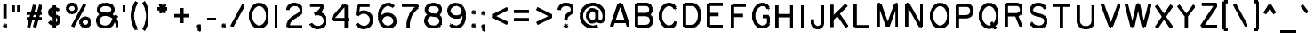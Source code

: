 SplineFontDB: 3.0
FontName: RoutedGothic
FullName: Routed Gothic
FamilyName: Routed Gothic
Weight: Medium
Copyright: Copyright (c) 2017, Darren Embry (http://webonastick.com/),\nwith Reserved Font Name Routed Gothic.\n\nThis Font Software is licensed under the SIL Open Font License, Version 1.1.\nThis license is copied below, and is also available with a FAQ at:\nhttp://scripts.sil.org/OFL\n\n\n-----------------------------------------------------------\nSIL OPEN FONT LICENSE Version 1.1 - 26 February 2007\n-----------------------------------------------------------\n\nPREAMBLE\nThe goals of the Open Font License (OFL) are to stimulate worldwide\ndevelopment of collaborative font projects, to support the font creation\nefforts of academic and linguistic communities, and to provide a free and\nopen framework in which fonts may be shared and improved in partnership\nwith others.\n\nThe OFL allows the licensed fonts to be used, studied, modified and\nredistributed freely as long as they are not sold by themselves. The\nfonts, including any derivative works, can be bundled, embedded, \nredistributed and/or sold with any software provided that any reserved\nnames are not used by derivative works. The fonts and derivatives,\nhowever, cannot be released under any other type of license. The\nrequirement for fonts to remain under this license does not apply\nto any document created using the fonts or their derivatives.\n\nDEFINITIONS\n"Font Software" refers to the set of files released by the Copyright\nHolder(s) under this license and clearly marked as such. This may\ninclude source files, build scripts and documentation.\n\n"Reserved Font Name" refers to any names specified as such after the\ncopyright statement(s).\n\n"Original Version" refers to the collection of Font Software components as\ndistributed by the Copyright Holder(s).\n\n"Modified Version" refers to any derivative made by adding to, deleting,\nor substituting -- in part or in whole -- any of the components of the\nOriginal Version, by changing formats or by porting the Font Software to a\nnew environment.\n\n"Author" refers to any designer, engineer, programmer, technical\nwriter or other person who contributed to the Font Software.\n\nPERMISSION & CONDITIONS\nPermission is hereby granted, free of charge, to any person obtaining\na copy of the Font Software, to use, study, copy, merge, embed, modify,\nredistribute, and sell modified and unmodified copies of the Font\nSoftware, subject to the following conditions:\n\n1) Neither the Font Software nor any of its individual components,\nin Original or Modified Versions, may be sold by itself.\n\n2) Original or Modified Versions of the Font Software may be bundled,\nredistributed and/or sold with any software, provided that each copy\ncontains the above copyright notice and this license. These can be\nincluded either as stand-alone text files, human-readable headers or\nin the appropriate machine-readable metadata fields within text or\nbinary files as long as those fields can be easily viewed by the user.\n\n3) No Modified Version of the Font Software may use the Reserved Font\nName(s) unless explicit written permission is granted by the corresponding\nCopyright Holder. This restriction only applies to the primary font name as\npresented to the users.\n\n4) The name(s) of the Copyright Holder(s) or the Author(s) of the Font\nSoftware shall not be used to promote, endorse or advertise any\nModified Version, except to acknowledge the contribution(s) of the\nCopyright Holder(s) and the Author(s) or with their explicit written\npermission.\n\n5) The Font Software, modified or unmodified, in part or in whole,\nmust be distributed entirely under this license, and must not be\ndistributed under any other license. The requirement for fonts to\nremain under this license does not apply to any document created\nusing the Font Software.\n\nTERMINATION\nThis license becomes null and void if any of the above conditions are\nnot met.\n\nDISCLAIMER\nTHE FONT SOFTWARE IS PROVIDED "AS IS", WITHOUT WARRANTY OF ANY KIND,\nEXPRESS OR IMPLIED, INCLUDING BUT NOT LIMITED TO ANY WARRANTIES OF\nMERCHANTABILITY, FITNESS FOR A PARTICULAR PURPOSE AND NONINFRINGEMENT\nOF COPYRIGHT, PATENT, TRADEMARK, OR OTHER RIGHT. IN NO EVENT SHALL THE\nCOPYRIGHT HOLDER BE LIABLE FOR ANY CLAIM, DAMAGES OR OTHER LIABILITY,\nINCLUDING ANY GENERAL, SPECIAL, INDIRECT, INCIDENTAL, OR CONSEQUENTIAL\nDAMAGES, WHETHER IN AN ACTION OF CONTRACT, TORT OR OTHERWISE, ARISING\nFROM, OUT OF THE USE OR INABILITY TO USE THE FONT SOFTWARE OR FROM\nOTHER DEALINGS IN THE FONT SOFTWARE.\n
UComments: "2013-7-5: Created."
Version: 001.000
StrokeWidth: 96
ItalicAngle: 0
UnderlinePosition: -98
UnderlineWidth: 98
Ascent: 832
Descent: 192
InvalidEm: 0
LayerCount: 2
Layer: 0 0 "Back" 1
Layer: 1 0 "Fore" 0
StrokedFont: 1
XUID: [1021 394 408392103 3067307]
FSType: 0
OS2Version: 0
OS2_WeightWidthSlopeOnly: 0
OS2_UseTypoMetrics: 1
CreationTime: 1373078330
ModificationTime: 1484454126
OS2TypoAscent: 0
OS2TypoAOffset: 1
OS2TypoDescent: 0
OS2TypoDOffset: 1
OS2TypoLinegap: 92
OS2WinAscent: 0
OS2WinAOffset: 1
OS2WinDescent: 0
OS2WinDOffset: 1
HheadAscent: 0
HheadAOffset: 1
HheadDescent: 0
HheadDOffset: 1
OS2Vendor: 'PfEd'
Lookup: 260 0 0 "for combining accents at bottom" { "subtable 1 for combining accents at bottom"  } []
Lookup: 260 0 0 "for combining accents above" { "subtable 1 for combining accents above"  } []
Lookup: 260 0 0 "for combining accents in middle" { "subtable 1 for combining accents in middle"  } []
Lookup: 258 0 0 "Letter-Punct" { "Letter-Punct-1" [153,0,4] } ['kern' ('DFLT' <'dflt' > 'latn' <'dflt' > ) ]
Lookup: 258 0 0 "UC/UC" { "UC/UC-1" [153,0,4] } ['kern' ('DFLT' <'dflt' > 'latn' <'dflt' > ) ]
Lookup: 258 0 0 "backslash-backslash" { "backslash-backslash-1" [153,15,2] } ['kern' ('DFLT' <'dflt' > 'latn' <'dflt' > ) ]
Lookup: 258 0 0 "slash-slash" { "slash-slash-1" [153,15,6] } ['kern' ('DFLT' <'dflt' > 'latn' <'dflt' > ) ]
Lookup: 258 0 0 "UC/LC" { "UC/LC-1" [153,0,4] } ['kern' ('DFLT' <'dflt' > 'latn' <'dflt' > ) ]
MarkAttachClasses: 1
DEI: 91125
KernClass2: 7 2 "Letter-Punct-1"
 9 F P T V Y
 1 r
 3 t f
 1 W
 3 v y
 1 w
 12 comma period
 0 {} 0 {} 0 {} -128 {} 0 {} -96 {} 0 {} -32 {} 0 {} -64 {} 0 {} -64 {} 0 {} -32 {}
KernClass2: 4 3 "UC/LC-1"
 1 T
 1 Y
 1 F
 15 a c d e g o q s
 19 m n p r u v w x y z
 0 {} 0 {} 0 {} 0 {} -128 {} -64 {} 0 {} -96 {} -32 {} 0 {} -80 {} -64 {}
KernClass2: 8 6 "UC/UC-1"
 1 A
 9 F T V W Y
 1 P
 1 L
 1 E
 1 X
 3 O Q
 1 A
 1 J
 7 T V W Y
 7 C G O Q
 1 X
 0 {} 0 {} 0 {} 0 {} 0 {} 0 {} 0 {} 0 {} 0 {} -96 {} -32 {} 0 {} 0 {} -96 {} -32 {} 0 {} -64 {} 0 {} 0 {} -48 {} 0 {} 0 {} 0 {} 0 {} 0 {} 0 {} 0 {} -96 {} -48 {} 0 {} 0 {} 0 {} 0 {} 0 {} -48 {} 0 {} 0 {} 0 {} 0 {} 0 {} -32 {} 0 {} 0 {} 0 {} 0 {} 0 {} 0 {} -32 {}
LangName: 1033
Encoding: UnicodeFull
UnicodeInterp: none
NameList: Adobe Glyph List
DisplaySize: -72
AntiAlias: 1
FitToEm: 1
WinInfo: 8528 16 7
BeginPrivate: 0
EndPrivate
AnchorClass2: "bottom" "subtable 1 for combining accents at bottom" "above" "subtable 1 for combining accents above" "middle" "subtable 1 for combining accents in middle"
BeginChars: 1114112 460

StartChar: exclam
Encoding: 33 33 0
Width: 288
VWidth: 32
Flags: W
HStem: 48 48<121.906 166.094>
VStem: 120 48<49.9059 94.0941>
LayerCount: 2
Fore
SplineSet
144 688 m 1
 144 288 l 1025
168 80 m 0
 168 64 152 48 136 48 c 0
 128 48 120 56 120 64 c 0
 120 80 136 96 152 96 c 0
 160 96 168 88 168 80 c 0
EndSplineSet
EndChar

StartChar: quotedbl
Encoding: 34 34 1
Width: 384
VWidth: 32
Flags: W
LayerCount: 2
Fore
SplineSet
112 688 m 1
 112 480 l 1025
272 688 m 1
 272 480 l 1025
EndSplineSet
EndChar

StartChar: numbersign
Encoding: 35 35 2
Width: 672
VWidth: 32
Flags: W
LayerCount: 2
Fore
SplineSet
112 288 m 1
 560 288 l 1025
112 448 m 1
 560 448 l 1025
160 48 m 1
 336 688 l 1025
336 48 m 1
 512 688 l 1025
EndSplineSet
EndChar

StartChar: dollar
Encoding: 36 36 3
Width: 504
VWidth: 32
Flags: W
LayerCount: 2
Fore
SplineSet
256 688 m 1
 256 48 l 1025
384 536 m 1
 384 536 340 592 252 592 c 0
 177 592 120 545 120 492 c 0
 120 450.420898438 144.2109375 390.134765625 252 380 c 0
 370.188476562 368.887695312 392 316.170898438 392 264 c 0
 392 200 343.5 144 252 144 c 0
 168 144 112 216 112 216 c 1025
EndSplineSet
EndChar

StartChar: space
Encoding: 32 32 4
Width: 288
VWidth: 0
Flags: W
LayerCount: 2
EndChar

StartChar: percent
Encoding: 37 37 5
Width: 864
VWidth: 32
Flags: W
HStem: 48 240<549.902 698.098> 448 240<165.902 314.098>
VStem: 112 256<500.907 635.093> 496 256<100.907 235.093>
LayerCount: 2
Fore
SplineSet
256 48 m 1
 608 688 l 1025
368 568 m 0
 368 501.725585938 310.692382812 448 240 448 c 0
 169.307617188 448 112 501.725585938 112 568 c 0
 112 634.274414062 169.307617188 688 240 688 c 0
 310.692382812 688 368 634.274414062 368 568 c 0
752 168 m 0
 752 101.725585938 694.692382812 48 624 48 c 0
 553.307617188 48 496 101.725585938 496 168 c 0
 496 234.274414062 553.307617188 288 624 288 c 0
 694.692382812 288 752 234.274414062 752 168 c 0
EndSplineSet
EndChar

StartChar: ampersand
Encoding: 38 38 6
Width: 784
VWidth: 32
Flags: W
LayerCount: 2
Fore
SplineSet
668 372 m 1
 668 372 588 320 548 192 c 0
 508 64 409.171875 40 316 40 c 0
 180 40 108 128 108 224 c 0
 108 344 221.555664062 409.096679688 300 414 c 1024
676 48 m 0
 676 288 516 414 300 414 c 0
 196 414 132 464 132 552 c 0
 132 616 188 696 340 696 c 0
 484 696 552 624 552 552 c 0
 552 480 493.0703125 414.848632812 388 406.75 c 1024
EndSplineSet
EndChar

StartChar: quotesingle
Encoding: 39 39 7
Width: 224
VWidth: 0
Flags: W
LayerCount: 2
Fore
SplineSet
112 688 m 1
 112 480 l 1025
EndSplineSet
EndChar

StartChar: parenleft
Encoding: 40 40 8
Width: 344
VWidth: 32
Flags: W
LayerCount: 2
Fore
SplineSet
232 768 m 1
 232 768 112 600 112 368 c 0
 112 136 232 -32 232 -32 c 1025
EndSplineSet
EndChar

StartChar: parenright
Encoding: 41 41 9
Width: 344
VWidth: 32
Flags: W
LayerCount: 2
Fore
SplineSet
80 768 m 1
 80 768 200 600 200 368 c 0
 200 136 80 -32 80 -32 c 1025
EndSplineSet
EndChar

StartChar: asterisk
Encoding: 42 42 10
Width: 512
VWidth: 32
Flags: W
LayerCount: 2
Fore
SplineSet
112 560 m 1
 400 560 l 1025
184 684.708007812 m 1
 328 435.291992188 l 1025
328 684.708007812 m 1
 184 435.291992188 l 1025
EndSplineSet
EndChar

StartChar: plus
Encoding: 43 43 11
Width: 640
VWidth: 192
Flags: W
LayerCount: 2
Fore
SplineSet
320 584 m 1
 320 152 l 1025
536 368 m 1
 104 368 l 1025
EndSplineSet
EndChar

StartChar: comma
Encoding: 44 44 12
Width: 296
VWidth: 32
Flags: W
LayerCount: 2
Fore
SplineSet
152 96 m 0
 160 96 168 88.0009765625 168 79.9990234375 c 0
 168 64 152 48 136 48 c 0
 128.000976562 48 120 56 120 64 c 0
 120 80 136 96 152 96 c 0
 160 96 176 88 176 64 c 0
 176 24 142 -56 142 -56 c 1025
EndSplineSet
EndChar

StartChar: hyphen
Encoding: 45 45 13
Width: 416
VWidth: 32
Flags: W
LayerCount: 2
Fore
SplineSet
80 264 m 1
 336 264 l 1025
EndSplineSet
EndChar

StartChar: period
Encoding: 46 46 14
Width: 288
VWidth: 32
Flags: W
HStem: 48 48<121.906 166.094>
VStem: 120 48<49.9059 94.0941>
AnchorPoint: "above" 144 -48 mark 0
LayerCount: 2
Fore
SplineSet
168 80 m 0
 168 64 152 48 136 48 c 0
 128 48 120 56 120 64 c 0
 120 80 136 96 152 96 c 0
 160 96 168 88 168 80 c 0
EndSplineSet
EndChar

StartChar: slash
Encoding: 47 47 15
Width: 576
VWidth: 32
Flags: W
LayerCount: 2
Fore
SplineSet
112 48 m 1
 464 688 l 1025
EndSplineSet
Kerns2: 15 -128 "backslash-backslash-1"
EndChar

StartChar: zero
Encoding: 48 48 16
Width: 672
VWidth: 32
Flags: W
HStem: 40 656<250.729 421.271>
VStem: 88 496<233.016 502.984>
LayerCount: 2
Fore
SplineSet
584 368 m 0
 584 186.850585938 472.966796875 40 336 40 c 0
 199.033203125 40 88 186.850585938 88 368 c 0
 88 549.149414062 199.033203125 696 336 696 c 0
 472.966796875 696 584 549.149414062 584 368 c 0
EndSplineSet
EndChar

StartChar: one
Encoding: 49 49 17
Width: 352
VWidth: 0
Flags: W
LayerCount: 2
Fore
SplineSet
176 688 m 5
 176 48 l 1029
EndSplineSet
EndChar

StartChar: two
Encoding: 50 50 18
Width: 672
VWidth: 32
Flags: W
LayerCount: 2
Fore
SplineSet
128 536 m 0
 128 642.828125 214.243164062 696 322 696 c 0
 434 696 516 624 516 528 c 0
 516 466.232421875 489.022460938 435.219726562 400 382 c 0
 216 272 136 232 136 48 c 1
 544 48 l 1025
EndSplineSet
EndChar

StartChar: three
Encoding: 51 51 19
Width: 672
VWidth: 32
Flags: W
LayerCount: 2
Fore
SplineSet
135.443359375 153.767578125 m 0
 170.8671875 86.4765625 246.462890625 40 334 40 c 0
 455.502929688 40 556 129.54296875 556 240 c 0
 556 350.45703125 476 444 344 444 c 0
 311.763671875 444 271.587890625 433.32421875 244 422 c 1024
244 422 m 0
 459.064453125 512.845703125 484 688 484 688 c 1
 116 688 l 1025
EndSplineSet
EndChar

StartChar: four
Encoding: 52 52 20
Width: 672
VWidth: 32
Flags: W
LayerCount: 2
Fore
SplineSet
592 270 m 5
 112 270 l 5
 112 332 l 5
 418 686 l 5
 480 686 l 5
 480 46 l 1029
EndSplineSet
EndChar

StartChar: five
Encoding: 53 53 21
Width: 672
VWidth: 0
Flags: W
LayerCount: 2
Fore
SplineSet
128 155.704101562 m 0
 165.8359375 86.712890625 238.322265625 40 322 40 c 0
 444.607421875 40 544 140.288085938 544 264 c 0
 544 387.711914062 444.607421875 488 322 488 c 0
 249.788085938 488 184 456 136 400 c 1
 168 688 l 1
 488 688 l 1025
EndSplineSet
EndChar

StartChar: six
Encoding: 54 54 22
Width: 672
VWidth: 0
Flags: W
LayerCount: 2
Fore
SplineSet
518 624 m 5
 518 624 470 696 358 696 c 4
 278 696 118 624.52734375 118 368 c 4
 118 101.782226562 271.99609375 40 358 40 c 4
 488.828125 40 562 131.782226562 562 222 c 4
 562 318 470 404 350 404 c 4
 230.387695312 404 148.70703125 340.1796875 148.70703125 204 c 1028
EndSplineSet
EndChar

StartChar: seven
Encoding: 55 55 23
Width: 672
VWidth: 0
Flags: W
LayerCount: 2
Fore
SplineSet
104 688 m 5
 552 688 l 5
 552 630 l 5
 552 630 280 480 280 80 c 6
 280 48 l 1029
EndSplineSet
EndChar

StartChar: eight
Encoding: 56 56 24
Width: 672
VWidth: 0
Flags: W
LayerCount: 2
Fore
SplineSet
420 380 m 1
 420 380 540 451.756835938 540 544 c 0
 540 628.595703125 446.474609375 696 336 696 c 0
 217.525390625 696 132 628.333007812 132 544 c 0
 132 456 220.186523438 386 346 386 c 0
 489.069335938 386 556 297.151367188 556 216 c 0
 556 125.171875 478.12109375 40 336 40 c 0
 204 40 116 136 116 228 c 0
 116 352 244 400 244 400 c 1025
EndSplineSet
EndChar

StartChar: nine
Encoding: 57 57 25
Width: 672
VWidth: 0
Flags: W
LayerCount: 2
Fore
SplineSet
154 112 m 5
 154 112 202 40 314 40 c 4
 394 40 554 111.47265625 554 368 c 4
 554 634.217773438 400.00390625 696 314 696 c 4
 183.171875 696 110 604.217773438 110 514 c 4
 110 418 202 332 322 332 c 4
 441.612304688 332 523.29296875 395.8203125 523.29296875 532 c 1028
EndSplineSet
EndChar

StartChar: colon
Encoding: 58 58 26
Width: 288
VWidth: 0
Flags: W
HStem: 48 48<121.906 166.094> 432 48<121.906 166.094>
VStem: 120 48<49.9059 94.0941 433.906 478.094>
LayerCount: 2
Fore
SplineSet
168 80 m 0
 168 64 152 48 136 48 c 0
 128 48 120 56 120 64 c 0
 120 80 136 96 152 96 c 0
 160 96 168 88 168 80 c 0
168 464 m 0
 168 448 152 432 136 432 c 0
 128 432 120 440 120 448 c 0
 120 464 136 480 152 480 c 0
 160 480 168 472 168 464 c 0
EndSplineSet
EndChar

StartChar: semicolon
Encoding: 59 59 27
Width: 296
VWidth: 0
Flags: W
HStem: 432 48<121.906 166.094>
VStem: 120 48<433.906 478.094>
LayerCount: 2
Fore
SplineSet
168 464 m 0
 168 448 152 432 136 432 c 0
 128 432 120 440 120 448 c 0
 120 464 136 480 152 480 c 0
 160 480 168 472 168 464 c 0
152 96 m 0
 160 96 168 88.0009765625 168 79.9990234375 c 0
 168 64 152 48 136 48 c 0
 128.000976562 48 120 56 120 64 c 0
 120 80 136 96 152 96 c 0
 160 96 176 88 176 64 c 0
 176 24 142 -56 142 -56 c 1025
EndSplineSet
EndChar

StartChar: less
Encoding: 60 60 28
Width: 640
VWidth: 0
Flags: W
LayerCount: 2
Fore
SplineSet
536 584 m 1
 104 368 l 1025
536 152 m 1
 104 368 l 1025
EndSplineSet
EndChar

StartChar: equal
Encoding: 61 61 29
Width: 640
VWidth: 0
Flags: W
AnchorPoint: "middle" 320 368 basechar 0
LayerCount: 2
Fore
SplineSet
104 488 m 1
 536 488 l 1025
104 248 m 1
 536 248 l 1025
EndSplineSet
EndChar

StartChar: greater
Encoding: 62 62 30
Width: 640
VWidth: 0
Flags: W
LayerCount: 2
Fore
SplineSet
104 584 m 1
 536 368 l 1025
104 152 m 1
 536 368 l 1025
EndSplineSet
EndChar

StartChar: question
Encoding: 63 63 31
Width: 640
VWidth: 0
Flags: W
HStem: 48 48<281.906 326.094>
VStem: 280 48<49.9059 94.0941>
LayerCount: 2
Fore
SplineSet
112 536 m 0
 112 642.828125 196.243164062 696 304 696 c 0
 416 696 496 648 496 560 c 0
 496 490.232421875 460.931640625 459.178710938 400 424 c 0
 324.504882812 380.413085938 304 344 304 240 c 1024
328 80 m 0
 328 64 312 48 296 48 c 0
 288 48 280 56 280 64 c 0
 280 80 296 96 312 96 c 0
 320 96 328 88 328 80 c 0
EndSplineSet
EndChar

StartChar: at
Encoding: 64 64 32
Width: 880
VWidth: 0
Flags: W
LayerCount: 2
Fore
SplineSet
578.24609375 70.470703125 m 0
 536.235351562 50.9169921875 489.392578125 40 440 40 c 0
 258.850585938 40 112 186.850585938 112 368 c 0
 112 549.149414062 258.850585938 696 440 696 c 0
 621.149414062 696 768 549.149414062 768 368 c 0
 768 325.0078125 765.706054688 282.721679688 744.69140625 246.32421875 c 0
 728.013671875 217.439453125 688 200 656 200 c 0
 607.497070312 200 557.412109375 231.52734375 557.412109375 272 c 2
 557.412109375 539.529296875 l 1025
556.618164062 444.380859375 m 0
 534.170898438 504.428710938 486.078125 545.881835938 430.352539062 545.881835938 c 0
 353.163085938 545.881835938 290.587890625 466.2421875 290.587890625 368 c 0
 290.587890625 269.7578125 353.163085938 190.118164062 430.352539062 190.118164062 c 0
 486.061523438 190.118164062 534.158203125 231.599609375 556.61328125 291.619140625 c 1024
EndSplineSet
EndChar

StartChar: A
Encoding: 65 65 33
Width: 688
VWidth: 0
Flags: W
AnchorPoint: "above" 344 784 basechar 0
LayerCount: 2
Fore
SplineSet
96 48 m 1
 316 688 l 1
 372 688 l 1
 592 48 l 1025
148 192 m 1
 540 192 l 1025
EndSplineSet
EndChar

StartChar: B
Encoding: 66 66 34
Width: 696
VWidth: 0
Flags: W
AnchorPoint: "above" 348 784 basechar 0
LayerCount: 2
Fore
SplineSet
160 388 m 1
 400 388 l 2
 496 388 560 458 560 538 c 0
 560 618 496 688 400 688 c 2
 144 688 l 1
 144 48 l 1
 416 48 l 2
 520 48 576 138 576 218 c 0
 576 298 520 388 416 388 c 1024
EndSplineSet
EndChar

StartChar: C
Encoding: 67 67 35
Width: 684
VWidth: 0
Flags: W
AnchorPoint: "bottom" 368 40 basechar 0
AnchorPoint: "above" 368 784 basechar 0
LayerCount: 2
Fore
SplineSet
564 200 m 0
 564 176 504 40 368 40 c 0
 232 40 120 186.850585938 120 368 c 0
 120 549.149414062 231.033203125 696 368 696 c 0
 504 696 548 576 548 576 c 1025
EndSplineSet
EndChar

StartChar: D
Encoding: 68 68 36
Width: 696
VWidth: 0
Flags: W
HStem: 48 21G<144 384> 668 20G<144 384>
VStem: 144 432<226.215 509.777>
AnchorPoint: "above" 348 784 basechar 0
LayerCount: 2
Fore
SplineSet
144 48 m 1
 144 688 l 1
 352 688 l 2
 416 688 576 624 576 368 c 0
 576 111.98046875 416 48 352 48 c 2
 144 48 l 1
EndSplineSet
EndChar

StartChar: E
Encoding: 69 69 37
Width: 696
VWidth: 0
Flags: W
AnchorPoint: "bottom" 348 48 basechar 0
AnchorPoint: "above" 348 784 basechar 0
LayerCount: 2
Fore
SplineSet
560 688 m 1
 144 688 l 1
 144 48 l 1
 576 48 l 1025
146 388 m 1
 432 388 l 1025
EndSplineSet
EndChar

StartChar: F
Encoding: 70 70 38
Width: 664
VWidth: 0
Flags: W
AnchorPoint: "above" 332 784 basechar 0
LayerCount: 2
Fore
SplineSet
146 388 m 1
 440 388 l 1025
144 48 m 1
 144 688 l 1
 544 688 l 1025
EndSplineSet
EndChar

StartChar: G
Encoding: 71 71 39
Width: 672
VWidth: 0
Flags: W
AnchorPoint: "above" 368 784 basechar 0
LayerCount: 2
Fore
SplineSet
548 576 m 1
 548 576 504 696 368 696 c 0
 231.033203125 696 120 549.149414062 120 368 c 0
 120 186.850585938 232 40 368 40 c 0
 496 40 552 152 552 152 c 1
 552 344 l 1
 384 344 l 1025
EndSplineSet
EndChar

StartChar: H
Encoding: 72 72 40
Width: 712
VWidth: 0
Flags: W
AnchorPoint: "above" 356 784 basechar 0
LayerCount: 2
Fore
SplineSet
144 48 m 1
 144 688 l 1025
568 688 m 1
 568 48 l 1025
146 388 m 1
 566 388 l 1025
EndSplineSet
EndChar

StartChar: I
Encoding: 73 73 41
Width: 336
VWidth: 0
Flags: W
AnchorPoint: "above" 168 784 basechar 0
LayerCount: 2
Fore
SplineSet
168 688 m 1
 168 48 l 1025
EndSplineSet
EndChar

StartChar: J
Encoding: 74 74 42
Width: 544
VWidth: 0
Flags: W
AnchorPoint: "above" 272 784 basechar 0
LayerCount: 2
Fore
SplineSet
96 280 m 1
 96 216 l 1
 96 216 l 1
 96 118.797851562 164.052734375 40 248 40 c 0
 331.947265625 40 400 129.54296875 400 240 c 2
 400 688 l 1025
EndSplineSet
EndChar

StartChar: K
Encoding: 75 75 43
Width: 672
VWidth: 0
Flags: W
AnchorPoint: "above" 336 784 basechar 0
LayerCount: 2
Fore
SplineSet
144 688 m 1
 144 48 l 1025
560 688 m 1
 146 282 l 1025
576 48 m 1
 302 434 l 1025
EndSplineSet
EndChar

StartChar: L
Encoding: 76 76 44
Width: 656
VWidth: 0
Flags: W
AnchorPoint: "above" 328 784 basechar 0
LayerCount: 2
Fore
SplineSet
144 688 m 1
 144 48 l 1
 560 48 l 1025
EndSplineSet
EndChar

StartChar: M
Encoding: 77 77 45
Width: 830
VWidth: 0
Flags: W
AnchorPoint: "above" 415 784 basechar 0
LayerCount: 2
Fore
SplineSet
144 48 m 1
 144 688 l 1
 184 688 l 1
 416 48 l 1
 648 688 l 1
 688 688 l 1
 688 48 l 1025
EndSplineSet
EndChar

StartChar: N
Encoding: 78 78 46
Width: 720
VWidth: 0
Flags: W
AnchorPoint: "above" 360 784 basechar 0
LayerCount: 2
Fore
SplineSet
144 48 m 1
 144 688 l 1
 184 688 l 1
 544 48 l 1
 576 48 l 1
 576 688 l 1025
EndSplineSet
EndChar

StartChar: O
Encoding: 79 79 47
Width: 736
VWidth: 0
Flags: W
HStem: 40 656<282.729 453.271>
VStem: 120 496<233.016 502.984>
AnchorPoint: "middle" 368 368 basechar 0
AnchorPoint: "above" 368 784 basechar 0
LayerCount: 2
Fore
SplineSet
616 368 m 0
 616 186.850585938 504.966796875 40 368 40 c 0
 231.033203125 40 120 186.850585938 120 368 c 0
 120 549.149414062 231.033203125 696 368 696 c 0
 504.966796875 696 616 549.149414062 616 368 c 0
EndSplineSet
EndChar

StartChar: P
Encoding: 80 80 48
Width: 680
VWidth: 0
Flags: W
AnchorPoint: "above" 340 784 basechar 0
LayerCount: 2
Fore
SplineSet
144 48 m 1
 144 688 l 1
 384 688 l 2
 480 688 560 632 560 520 c 0
 560 408 480 352 384 352 c 2
 145 352 l 1025
EndSplineSet
EndChar

StartChar: Q
Encoding: 81 81 49
Width: 736
VWidth: 0
Flags: W
HStem: 40 656<282.729 453.271>
VStem: 120 496<233.016 502.984>
AnchorPoint: "above" 368 784 basechar 0
LayerCount: 2
Fore
SplineSet
616 368 m 0
 616 186.850585938 504.966796875 40 368 40 c 0
 231.033203125 40 120 186.850585938 120 368 c 0
 120 549.149414062 231.033203125 696 368 696 c 0
 504.966796875 696 616 549.149414062 616 368 c 0
421.155273438 170.032226562 m 0
 484 136 464 16 570 3 c 1024
EndSplineSet
EndChar

StartChar: R
Encoding: 82 82 50
Width: 704
VWidth: 0
Flags: W
AnchorPoint: "above" 352 784 basechar 0
LayerCount: 2
Fore
SplineSet
572 48 m 1
 428 383 l 1025
144 48 m 1
 144 688 l 1
 408 688 l 2
 504 688 584 648 584 536 c 0
 584 424 504 384 408 384 c 2
 145 384 l 1025
EndSplineSet
EndChar

StartChar: S
Encoding: 83 83 51
Width: 672
VWidth: 0
Flags: W
AnchorPoint: "bottom" 336 40 basechar 0
AnchorPoint: "above" 336 784 basechar 0
LayerCount: 2
Fore
SplineSet
536 576 m 1
 536 576 496 696 336 696 c 0
 224 696 136 640 136 544 c 0
 136 483.973632812 175.7578125 410.435546875 352 384 c 0
 512 360 552 283.774414062 552 216 c 0
 552 120 472 40 336 40 c 0
 176 40 120 168 120 168 c 1025
EndSplineSet
EndChar

StartChar: T
Encoding: 84 84 52
Width: 688
VWidth: 0
Flags: W
AnchorPoint: "bottom" 344 48 basechar 0
AnchorPoint: "above" 344 784 basechar 0
LayerCount: 2
Fore
SplineSet
96 688 m 1
 592 688 l 1025
344 686 m 1
 344 48 l 1025
EndSplineSet
EndChar

StartChar: U
Encoding: 85 85 53
Width: 712
VWidth: 0
Flags: W
AnchorPoint: "above" 356 784 basechar 0
LayerCount: 2
Fore
SplineSet
568 688 m 1
 568 216 l 2
 568 118.797851562 473.083984375 40 356 40 c 0
 238.916015625 40 144 118.797851562 144 216 c 1
 144 216 l 1
 144 688 l 1025
EndSplineSet
EndChar

StartChar: V
Encoding: 86 86 54
Width: 688
VWidth: 0
Flags: W
AnchorPoint: "above" 344 784 basechar 0
LayerCount: 2
Fore
SplineSet
96 688 m 1
 336 48 l 1
 352 48 l 1
 592 688 l 1025
EndSplineSet
EndChar

StartChar: W
Encoding: 87 87 55
Width: 872
VWidth: 0
Flags: W
AnchorPoint: "above" 436 784 basechar 0
LayerCount: 2
Fore
SplineSet
96 688 m 1
 264 48 l 1
 280 48 l 1
 432 688 l 1
 440 688 l 1
 592 48 l 1
 608 48 l 1
 776 688 l 1025
EndSplineSet
EndChar

StartChar: X
Encoding: 88 88 56
Width: 632
VWidth: 0
Flags: W
AnchorPoint: "above" 316 784 basechar 0
LayerCount: 2
Fore
SplineSet
96 688 m 1
 536 48 l 1025
96 48 m 1
 536 688 l 1025
EndSplineSet
EndChar

StartChar: Y
Encoding: 89 89 57
Width: 656
VWidth: 0
Flags: W
AnchorPoint: "middle" 328 368 basechar 0
AnchorPoint: "above" 328 784 basechar 0
LayerCount: 2
Fore
SplineSet
96 688 m 1
 328 384 l 1
 560 688 l 1025
328 384 m 1
 328 48 l 1025
EndSplineSet
EndChar

StartChar: Z
Encoding: 90 90 58
Width: 632
VWidth: 0
Flags: W
AnchorPoint: "above" 316 784 basechar 0
LayerCount: 2
Fore
SplineSet
104 688 m 1
 528 688 l 1
 96 48 l 1
 536 48 l 1025
EndSplineSet
EndChar

StartChar: bracketleft
Encoding: 91 91 59
Width: 312
VWidth: 0
Flags: W
LayerCount: 2
Fore
SplineSet
232 768 m 1
 112 768 l 1
 112 -32 l 1
 232 -32 l 1025
EndSplineSet
EndChar

StartChar: backslash
Encoding: 92 92 60
Width: 576
VWidth: 0
Flags: W
LayerCount: 2
Fore
SplineSet
464 48 m 1
 112 688 l 1025
EndSplineSet
Kerns2: 60 -128 "slash-slash-1"
EndChar

StartChar: bracketright
Encoding: 93 93 61
Width: 312
VWidth: 0
Flags: W
LayerCount: 2
Fore
SplineSet
80 768 m 1
 200 768 l 1
 200 -32 l 1
 80 -32 l 1025
EndSplineSet
EndChar

StartChar: asciicircum
Encoding: 94 94 62
Width: 512
VWidth: 0
Flags: W
LayerCount: 2
Fore
SplineSet
112 448 m 1
 256 688 l 1
 400 448 l 1025
EndSplineSet
EndChar

StartChar: underscore
Encoding: 95 95 63
Width: 576
VWidth: 0
Flags: W
LayerCount: 2
Fore
SplineSet
48 -96 m 1
 528 -96 l 1025
EndSplineSet
EndChar

StartChar: grave
Encoding: 96 96 64
Width: 384
VWidth: 0
Flags: W
LayerCount: 2
Fore
SplineSet
112 688 m 1
 272 480 l 1025
EndSplineSet
EndChar

StartChar: a
Encoding: 97 97 65
Width: 588
VWidth: 0
Flags: W
AnchorPoint: "above" 294 576 basechar 0
LayerCount: 2
Fore
SplineSet
443 360.18359375 m 0
 414.734375 435.798828125 354.172851562 488 284 488 c 0
 186.797851562 488 108 387.711914062 108 264 c 0
 108 140.288085938 186.797851562 40 284 40 c 0
 354.15234375 40 414.717773438 92.2373046875 442.994140625 167.81640625 c 1024
444 480 m 1
 444 48 l 1025
443 360.18359375 m 0
 414.734375 435.798828125 354.172851562 488 284 488 c 0
 186.797851562 488 108 387.711914062 108 264 c 0
 108 140.288085938 186.797851562 40 284 40 c 0
 354.15234375 40 414.717773438 92.2373046875 442.994140625 167.81640625 c 1024
EndSplineSet
EndChar

StartChar: b
Encoding: 98 98 66
Width: 588
VWidth: 0
Flags: W
LayerCount: 2
Fore
SplineSet
145 360.18359375 m 0
 173.265625 435.798828125 233.827148438 488 304 488 c 0
 401.202148438 488 480 387.711914062 480 264 c 0
 480 140.288085938 401.202148438 40 304 40 c 0
 233.84765625 40 173.282226562 92.2373046875 145.005859375 167.81640625 c 1024
144 688 m 1
 144 144 l 2
 144 80 136 48 136 48 c 1025
EndSplineSet
EndChar

StartChar: c
Encoding: 99 99 67
Width: 528
VWidth: 0
Flags: W
AnchorPoint: "middle" 280 264 basechar 0
AnchorPoint: "bottom" 280 40 basechar 0
AnchorPoint: "above" 280 576 basechar 0
LayerCount: 2
Fore
SplineSet
420 133.853515625 m 0
 388.802734375 77.0341796875 337.725585938 40 280 40 c 0
 185.006835938 40 108 140.288085938 108 264 c 0
 108 387.711914062 185.006835938 488 280 488 c 0
 333.024414062 488 380.448242188 456.751953125 412 407.625 c 1024
EndSplineSet
EndChar

StartChar: d
Encoding: 100 100 68
Width: 592
VWidth: 0
Flags: W
AnchorPoint: "above" 296 784 basechar 0
LayerCount: 2
Fore
SplineSet
447 360.18359375 m 0
 418.734375 435.798828125 358.172851562 488 288 488 c 0
 190.797851562 488 112 387.711914062 112 264 c 0
 112 140.288085938 190.797851562 40 288 40 c 0
 358.15234375 40 418.717773438 92.2373046875 446.994140625 167.81640625 c 1024
448 688 m 1
 448 144 l 2
 448 80 456 48 456 48 c 1025
EndSplineSet
EndChar

StartChar: e
Encoding: 101 101 69
Width: 544
VWidth: 0
Flags: W
AnchorPoint: "bottom" 272 40 basechar 0
AnchorPoint: "above" 272 576 basechar 0
LayerCount: 2
Fore
SplineSet
436 128 m 1
 436 128 387.875976562 40 276 40 c 0
 183.215820312 40 108 135.870117188 108 264 c 0
 108 392.129882812 183.215820312 488 276 488 c 0
 326.825195312 488 372.385742188 464.830078125 403.194335938 415.568359375 c 0
 428.568359375 374.998046875 436 336 436 288 c 1
 112 288 l 1025
EndSplineSet
EndChar

StartChar: f
Encoding: 102 102 70
Width: 376
VWidth: 0
Flags: W
AnchorPoint: "above" 188 784 basechar 0
LayerCount: 2
Fore
SplineSet
180 48 m 1
 180 624 l 2
 180 680 236 704 268 704 c 0
 284 704 300 700 300 700 c 1025
84 480 m 1
 292 480 l 1025
EndSplineSet
EndChar

StartChar: g
Encoding: 103 103 71
Width: 588
VWidth: 0
Flags: W
LayerCount: 2
Fore
SplineSet
443 360.18359375 m 0
 414.734375 435.798828125 354.172851562 488 284 488 c 0
 186.797851562 488 108 387.711914062 108 264 c 0
 108 140.288085938 186.797851562 40 284 40 c 0
 354.15234375 40 414.717773438 92.2373046875 442.994140625 167.81640625 c 1024
452 480 m 1
 452 480 444 448 444 384 c 2
 444 0 l 2
 444 -72 404 -144 316 -144 c 0
 260 -144 220 -116 220 -116 c 1025
EndSplineSet
EndChar

StartChar: h
Encoding: 104 104 72
Width: 584
VWidth: 0
Flags: W
AnchorPoint: "above" 292 784 basechar 0
LayerCount: 2
Fore
SplineSet
440 48 m 1
 440 352 l 2
 440 432 384 488 320 488 c 0
 208 488 145 377 145 377 c 1025
144 688 m 1
 144 48 l 1025
EndSplineSet
EndChar

StartChar: i
Encoding: 105 105 73
Width: 288
VWidth: 0
Flags: W
LayerCount: 2
Fore
SplineSet
144 656 m 5
 144 704 l 1029
144 48 m 1
 144 480 l 1025
EndSplineSet
EndChar

StartChar: j
Encoding: 106 106 74
Width: 288
VWidth: 0
Flags: W
LayerCount: 2
Fore
SplineSet
144 656 m 5
 144 704 l 1029
144 480 m 1
 144 -64 l 2
 144 -104 120 -144 64 -144 c 0
 56 -144 48 -142 48 -142 c 1025
EndSplineSet
EndChar

StartChar: k
Encoding: 107 107 75
Width: 528
VWidth: 0
Flags: W
AnchorPoint: "above" 264 784 basechar 0
LayerCount: 2
Fore
SplineSet
386 480 m 1
 145 217 l 1025
144 48 m 1
 144 688 l 1025
420 48 m 1
 261 342 l 1025
EndSplineSet
EndChar

StartChar: l
Encoding: 108 108 76
Width: 288
VWidth: 0
Flags: W
AnchorPoint: "above" 144 784 basechar 0
LayerCount: 2
Fore
SplineSet
144 688 m 1
 144 144 l 2
 144 80 152 48 152 48 c 1025
EndSplineSet
EndChar

StartChar: m
Encoding: 109 109 77
Width: 864
VWidth: 0
Flags: W
AnchorPoint: "above" 432 576 basechar 0
LayerCount: 2
Fore
SplineSet
432 48 m 1
 432 352 l 2
 432 432 376 488 312 488 c 0
 200 488 145 377 145 377 c 1025
720 48 m 1
 720 352 l 2
 720 432 664 488 600 488 c 0
 488 488 433 377 433 377 c 1025
144 48 m 1
 144 480 l 1025
EndSplineSet
EndChar

StartChar: n
Encoding: 110 110 78
Width: 580
VWidth: 0
Flags: W
AnchorPoint: "above" 290 576 basechar 0
LayerCount: 2
Fore
SplineSet
436 48 m 1
 436 352 l 2
 436 432 380 488 316 488 c 0
 204 488 145 377 145 377 c 1025
144 48 m 1
 144 480 l 1025
EndSplineSet
EndChar

StartChar: o
Encoding: 111 111 79
Width: 568
VWidth: 0
Flags: W
HStem: 40 448<207.697 360.303>
VStem: 108 352<157.228 370.772>
AnchorPoint: "middle" 284 264 basechar 0
AnchorPoint: "above" 284 576 basechar 0
LayerCount: 2
Fore
SplineSet
460 264 m 0
 460 140.288085938 381.202148438 40 284 40 c 0
 186.797851562 40 108 140.288085938 108 264 c 0
 108 387.711914062 186.797851562 488 284 488 c 0
 381.202148438 488 460 387.711914062 460 264 c 0
EndSplineSet
EndChar

StartChar: p
Encoding: 112 112 80
Width: 588
VWidth: 0
Flags: W
AnchorPoint: "above" 294 576 basechar 0
LayerCount: 2
Fore
SplineSet
144 480 m 1
 144 -144 l 1025
145 360.18359375 m 0
 173.265625 435.798828125 233.827148438 488 304 488 c 0
 401.202148438 488 480 387.711914062 480 264 c 0
 480 140.288085938 401.202148438 40 304 40 c 0
 233.84765625 40 173.282226562 92.2373046875 145.005859375 167.81640625 c 1024
EndSplineSet
EndChar

StartChar: q
Encoding: 113 113 81
Width: 588
VWidth: 0
Flags: W
AnchorPoint: "above" 294 576 basechar 0
LayerCount: 2
Fore
SplineSet
443 360.18359375 m 0
 414.734375 435.798828125 354.172851562 488 284 488 c 0
 186.797851562 488 108 387.711914062 108 264 c 0
 108 140.288085938 186.797851562 40 284 40 c 0
 354.15234375 40 414.717773438 92.2373046875 442.994140625 167.81640625 c 1024
444 -144 m 1
 444 384 l 2
 444 448 452 480 452 480 c 1025
EndSplineSet
EndChar

StartChar: r
Encoding: 114 114 82
Width: 424
VWidth: 0
Flags: W
AnchorPoint: "above" 212 576 basechar 0
LayerCount: 2
Fore
SplineSet
328 480 m 0
 248 480 184 376 145 272 c 1024
144 480 m 1
 144 48 l 1025
EndSplineSet
EndChar

StartChar: s
Encoding: 115 115 83
Width: 496
VWidth: 0
Flags: W
AnchorPoint: "bottom" 248 40 basechar 0
LayerCount: 2
Fore
SplineSet
380 432 m 1
 380 432 336 488 248 488 c 0
 173 488 116 441 116 388 c 0
 116 346.420898438 140.2109375 286.134765625 248 276 c 0
 366.188476562 264.887695312 388 212.170898438 388 160 c 0
 388 96 339.5 40 248 40 c 0
 164 40 108 112 108 112 c 1025
EndSplineSet
EndChar

StartChar: t
Encoding: 116 116 84
Width: 344
VWidth: 0
Flags: W
AnchorPoint: "bottom" 172 48 basechar 0
AnchorPoint: "above" 172 736 basechar 0
LayerCount: 2
Fore
SplineSet
172 640 m 1
 172 48 l 1025
84 480 m 1
 260 480 l 1025
EndSplineSet
EndChar

StartChar: u
Encoding: 117 117 85
Width: 580
VWidth: 0
Flags: W
AnchorPoint: "above" 290 576 basechar 0
LayerCount: 2
Fore
SplineSet
144 480 m 1
 144 176 l 2
 144 96 200 40 264 40 c 0
 376 40 435 151 435 151 c 1025
436 480 m 1
 436 48 l 1025
EndSplineSet
EndChar

StartChar: v
Encoding: 118 118 86
Width: 496
VWidth: 0
Flags: W
AnchorPoint: "above" 248 576 basechar 0
LayerCount: 2
Fore
SplineSet
96 480 m 1
 232 48 l 1
 264 48 l 1
 400 480 l 1025
EndSplineSet
EndChar

StartChar: w
Encoding: 119 119 87
Width: 696
VWidth: 0
Flags: W
AnchorPoint: "above" 348 576 basechar 0
LayerCount: 2
Fore
SplineSet
96 480 m 1
 208 48 l 1
 224 48 l 1
 340 440 l 1
 356 440 l 1
 472 48 l 1
 488 48 l 1
 600 480 l 1025
EndSplineSet
EndChar

StartChar: x
Encoding: 120 120 88
Width: 496
VWidth: 0
Flags: W
AnchorPoint: "above" 248 576 basechar 0
LayerCount: 2
Fore
SplineSet
120 480 m 1
 400 48 l 1025
376 480 m 1
 96 48 l 1025
EndSplineSet
EndChar

StartChar: y
Encoding: 121 121 89
Width: 496
VWidth: 0
Flags: W
AnchorPoint: "above" 248 576 basechar 0
LayerCount: 2
Fore
SplineSet
400 480 m 1
 400 480 400 480 232 -36 c 0
 216.36328125 -84.0283203125 184 -146 120 -146 c 0
 105.715820312 -146 96 -144 96 -144 c 1025
96 480 m 1
 254 36 l 1025
EndSplineSet
EndChar

StartChar: z
Encoding: 122 122 90
Width: 504
VWidth: 0
Flags: W
AnchorPoint: "above" 252 576 basechar 0
LayerCount: 2
Fore
SplineSet
396 48 m 1
 108 48 l 1
 388 480 l 1
 116 480 l 1025
EndSplineSet
EndChar

StartChar: braceleft
Encoding: 123 123 91
Width: 432
VWidth: 0
Flags: W
LayerCount: 2
Fore
SplineSet
144 368 m 0
 400 448 96 688 352 768 c 1024
144 368 m 0
 400 288 96 48 352 -32 c 1024
EndSplineSet
EndChar

StartChar: bar
Encoding: 124 124 92
Width: 288
VWidth: 0
Flags: W
LayerCount: 2
Fore
SplineSet
144 768 m 1
 144 -32 l 1025
EndSplineSet
EndChar

StartChar: braceright
Encoding: 125 125 93
Width: 432
VWidth: 0
Flags: W
LayerCount: 2
Fore
SplineSet
288 368 m 0
 32 448 336 688 80 768 c 1024
288 368 m 0
 32 288 336 48 80 -32 c 1024
EndSplineSet
EndChar

StartChar: asciitilde
Encoding: 126 126 94
Width: 648
VWidth: 0
Flags: W
LayerCount: 2
Fore
SplineSet
104 216 m 0
 184 432 456 96 536 312 c 1024
EndSplineSet
EndChar

StartChar: tildecomb
Encoding: 771 771 95
Width: 0
VWidth: 0
Flags: W
AnchorPoint: "above" 0 728 mark 0
LayerCount: 2
Fore
SplineSet
-144 824 m 1
 -144 824 -128 888 -64 888 c 0
 0 888 0 824 64 824 c 4
 128 824 144 888 144 888 c 1025
EndSplineSet
EndChar

StartChar: dotlessi
Encoding: 305 305 96
Width: 288
VWidth: 0
Flags: W
AnchorPoint: "above" 144 576 basechar 0
LayerCount: 2
Fore
SplineSet
144 48 m 1
 144 480 l 1025
EndSplineSet
EndChar

StartChar: uni0237
Encoding: 567 567 97
Width: 288
VWidth: 0
Flags: W
AnchorPoint: "above" 144 576 basechar 0
LayerCount: 2
Fore
SplineSet
144 480 m 1
 144 -64 l 2
 144 -104 120 -144 64 -144 c 0
 56 -144 48 -142 48 -142 c 1025
EndSplineSet
EndChar

StartChar: gravecomb
Encoding: 768 768 98
Width: 0
VWidth: 0
Flags: W
AnchorPoint: "above" 0 720 mark 0
LayerCount: 2
Fore
SplineSet
-96 912 m 1
 96 816 l 1025
EndSplineSet
EndChar

StartChar: acutecomb
Encoding: 769 769 99
Width: 0
VWidth: 0
AnchorPoint: "above" 0 720 mark 0
LayerCount: 2
Fore
SplineSet
-96 816 m 1
 96 912 l 1025
EndSplineSet
EndChar

StartChar: uni0302
Encoding: 770 770 100
Width: 0
VWidth: 0
AnchorPoint: "above" 0 736 mark 0
LayerCount: 2
Fore
SplineSet
-112 832 m 5
 0 912 l 5
 112 832 l 1029
EndSplineSet
EndChar

StartChar: uni0308
Encoding: 776 776 101
Width: 0
VWidth: 0
AnchorPoint: "above" 0 720 mark 0
LayerCount: 2
Fore
SplineSet
96 816 m 5
 96 864 l 1029
-96 816 m 5
 -96 864 l 1029
EndSplineSet
EndChar

StartChar: uni030A
Encoding: 778 778 102
Width: 0
VWidth: 0
HStem: 816 160<-55.1865 55.1865>
VStem: -80 160<840.814 951.186>
AnchorPoint: "above" 0 720 mark 0
LayerCount: 2
Fore
SplineSet
80 896 m 0
 80 851.83984375 44.16015625 816 0 816 c 0
 -44.16015625 816 -80 851.83984375 -80 896 c 0
 -80 940.16015625 -44.16015625 976 0 976 c 0
 44.16015625 976 80 940.16015625 80 896 c 0
EndSplineSet
EndChar

StartChar: uni0327
Encoding: 807 807 103
Width: 0
VWidth: 0
AnchorPoint: "bottom" 0 40 mark 0
LayerCount: 2
Fore
SplineSet
-64 -200 m 0
 16 -200 64 -184 64 -136 c 0
 64 -88 16 -72 -64 -72 c 1
 0 40 l 1025
EndSplineSet
EndChar

StartChar: dieresis
Encoding: 168 168 104
Width: 480
VWidth: 0
Flags: W
AnchorPoint: "above" 240 544 mark 0
LayerCount: 2
Fore
SplineSet
336 640 m 1
 336 688 l 1025
144 640 m 1
 144 688 l 1025
EndSplineSet
EndChar

StartChar: acute
Encoding: 180 180 105
Width: 288
VWidth: 0
Flags: W
LayerCount: 2
Fore
Refer: 99 769 S 1 0 0 1 144 -81 2
EndChar

StartChar: cedilla
Encoding: 184 184 106
Width: 320
VWidth: 0
Flags: W
AnchorPoint: "bottom" 160 40 mark 0
LayerCount: 2
Fore
SplineSet
96 -200 m 0
 176 -200 224 -184 224 -136 c 0
 224 -88 176 -72 96 -72 c 1
 160 40 l 1025
EndSplineSet
EndChar

StartChar: Ccedilla
Encoding: 199 199 107
Width: 684
VWidth: 0
Flags: W
LayerCount: 2
Fore
Refer: 106 184 N 1 0 0 1 208 0 2
Refer: 35 67 N 1 0 0 1 0 0 3
EndChar

StartChar: uni00A0
Encoding: 160 160 108
Width: 288
VWidth: 0
Flags: W
LayerCount: 2
EndChar

StartChar: ccedilla
Encoding: 231 231 109
Width: 528
VWidth: 0
LayerCount: 2
Fore
Refer: 106 184 N 1 0 0 1 120 0 2
Refer: 67 99 N 1 0 0 1 0 0 3
EndChar

StartChar: Agrave
Encoding: 192 192 110
Width: 688
VWidth: 0
LayerCount: 2
Fore
Refer: 98 768 N 1 0 0 1 344 64 2
Refer: 33 65 N 1 0 0 1 0 0 3
EndChar

StartChar: Aacute
Encoding: 193 193 111
Width: 688
VWidth: 0
LayerCount: 2
Fore
Refer: 99 769 N 1 0 0 1 344 64 2
Refer: 33 65 N 1 0 0 1 0 0 3
EndChar

StartChar: Acircumflex
Encoding: 194 194 112
Width: 688
VWidth: 0
LayerCount: 2
Fore
Refer: 100 770 N 1 0 0 1 344 48 2
Refer: 33 65 N 1 0 0 1 0 0 3
EndChar

StartChar: Atilde
Encoding: 195 195 113
Width: 688
VWidth: 0
LayerCount: 2
Fore
Refer: 444 732 N 1 0 0 1 344 56 2
Refer: 33 65 N 1 0 0 1 0 0 3
EndChar

StartChar: Adieresis
Encoding: 196 196 114
Width: 688
VWidth: 0
LayerCount: 2
Fore
Refer: 104 168 N 1 0 0 1 104 240 2
Refer: 33 65 N 1 0 0 1 0 0 3
EndChar

StartChar: Aring
Encoding: 197 197 115
Width: 688
VWidth: 0
HStem: 691.2 256<272.45 415.55>
VStem: 216 256<747.65 890.75>
LayerCount: 2
Fore
Refer: 443 730 N 1 0 0 1 344 64 2
Refer: 33 65 N 1 0 0 1 0 0 3
EndChar

StartChar: Egrave
Encoding: 200 200 116
Width: 696
VWidth: 0
Flags: W
LayerCount: 2
Fore
Refer: 98 768 N 1 0 0 1 348 64 2
Refer: 37 69 N 1 0 0 1 0 0 3
EndChar

StartChar: Eacute
Encoding: 201 201 117
Width: 696
VWidth: 0
Flags: W
LayerCount: 2
Fore
Refer: 99 769 N 1 0 0 1 348 64 2
Refer: 37 69 N 1 0 0 1 0 0 3
EndChar

StartChar: Ecircumflex
Encoding: 202 202 118
Width: 696
VWidth: 0
Flags: W
LayerCount: 2
Fore
Refer: 100 770 N 1 0 0 1 348 48 2
Refer: 37 69 N 1 0 0 1 0 0 3
EndChar

StartChar: Edieresis
Encoding: 203 203 119
Width: 696
VWidth: 0
Flags: W
LayerCount: 2
Fore
Refer: 104 168 N 1 0 0 1 108 240 2
Refer: 37 69 N 1 0 0 1 0 0 3
EndChar

StartChar: Igrave
Encoding: 204 204 120
Width: 336
VWidth: 0
LayerCount: 2
Fore
Refer: 98 768 N 1 0 0 1 168 64 2
Refer: 41 73 N 1 0 0 1 0 0 3
EndChar

StartChar: Iacute
Encoding: 205 205 121
Width: 336
VWidth: 0
LayerCount: 2
Fore
Refer: 99 769 N 1 0 0 1 168 64 2
Refer: 41 73 N 1 0 0 1 0 0 3
EndChar

StartChar: Icircumflex
Encoding: 206 206 122
Width: 336
VWidth: 0
LayerCount: 2
Fore
Refer: 100 770 N 1 0 0 1 168 48 2
Refer: 41 73 N 1 0 0 1 0 0 3
EndChar

StartChar: Idieresis
Encoding: 207 207 123
Width: 336
VWidth: 0
LayerCount: 2
Fore
Refer: 104 168 N 1 0 0 1 -72 240 2
Refer: 41 73 N 1 0 0 1 0 0 3
EndChar

StartChar: Ntilde
Encoding: 209 209 124
Width: 720
VWidth: 0
LayerCount: 2
Fore
Refer: 444 732 N 1 0 0 1 360 56 2
Refer: 46 78 N 1 0 0 1 0 0 3
EndChar

StartChar: Ograve
Encoding: 210 210 125
Width: 736
VWidth: 0
HStem: 40 656<282.729 453.271>
VStem: 120 496<233.016 502.984>
LayerCount: 2
Fore
Refer: 98 768 N 1 0 0 1 368 64 2
Refer: 47 79 N 1 0 0 1 0 0 3
EndChar

StartChar: Oacute
Encoding: 211 211 126
Width: 736
VWidth: 0
HStem: 40 656<282.729 453.271>
VStem: 120 496<233.016 502.984>
LayerCount: 2
Fore
Refer: 99 769 N 1 0 0 1 368 64 2
Refer: 47 79 N 1 0 0 1 0 0 3
EndChar

StartChar: Ocircumflex
Encoding: 212 212 127
Width: 736
VWidth: 0
HStem: 40 656<282.729 453.271>
VStem: 120 496<233.016 502.984>
LayerCount: 2
Fore
Refer: 100 770 N 1 0 0 1 368 48 2
Refer: 47 79 N 1 0 0 1 0 0 3
EndChar

StartChar: Otilde
Encoding: 213 213 128
Width: 736
VWidth: 0
HStem: 40 656<282.729 453.271>
VStem: 120 496<233.016 502.984>
LayerCount: 2
Fore
Refer: 444 732 N 1 0 0 1 368 56 2
Refer: 47 79 N 1 0 0 1 0 0 3
EndChar

StartChar: Odieresis
Encoding: 214 214 129
Width: 736
VWidth: 0
HStem: 40 656<282.729 453.271>
VStem: 120 496<233.016 502.984>
LayerCount: 2
Fore
Refer: 104 168 N 1 0 0 1 128 240 2
Refer: 47 79 N 1 0 0 1 0 0 3
EndChar

StartChar: Ugrave
Encoding: 217 217 130
Width: 712
VWidth: 0
LayerCount: 2
Fore
Refer: 98 768 N 1 0 0 1 356 64 2
Refer: 53 85 N 1 0 0 1 0 0 3
EndChar

StartChar: Uacute
Encoding: 218 218 131
Width: 712
VWidth: 0
LayerCount: 2
Fore
Refer: 99 769 N 1 0 0 1 356 64 2
Refer: 53 85 N 1 0 0 1 0 0 3
EndChar

StartChar: Ucircumflex
Encoding: 219 219 132
Width: 712
VWidth: 0
LayerCount: 2
Fore
Refer: 100 770 N 1 0 0 1 356 48 2
Refer: 53 85 N 1 0 0 1 0 0 3
EndChar

StartChar: Udieresis
Encoding: 220 220 133
Width: 712
VWidth: 0
LayerCount: 2
Fore
Refer: 104 168 N 1 0 0 1 116 240 2
Refer: 53 85 N 1 0 0 1 0 0 3
EndChar

StartChar: Yacute
Encoding: 221 221 134
Width: 656
VWidth: 0
LayerCount: 2
Fore
Refer: 99 769 N 1 0 0 1 328 64 2
Refer: 57 89 N 1 0 0 1 0 0 3
EndChar

StartChar: agrave
Encoding: 224 224 135
Width: 588
VWidth: 0
LayerCount: 2
Fore
Refer: 98 768 N 1 0 0 1 294 -144 2
Refer: 65 97 N 1 0 0 1 0 0 3
EndChar

StartChar: aacute
Encoding: 225 225 136
Width: 588
VWidth: 0
LayerCount: 2
Fore
Refer: 99 769 N 1 0 0 1 294 -144 2
Refer: 65 97 N 1 0 0 1 0 0 3
EndChar

StartChar: acircumflex
Encoding: 226 226 137
Width: 588
VWidth: 0
LayerCount: 2
Fore
Refer: 100 770 N 1 0 0 1 294 -160 2
Refer: 65 97 N 1 0 0 1 0 0 3
EndChar

StartChar: atilde
Encoding: 227 227 138
Width: 588
VWidth: 0
LayerCount: 2
Fore
Refer: 444 732 N 1 0 0 1 294 -152 2
Refer: 65 97 N 1 0 0 1 0 0 3
EndChar

StartChar: adieresis
Encoding: 228 228 139
Width: 588
VWidth: 0
LayerCount: 2
Fore
Refer: 104 168 N 1 0 0 1 54 32 2
Refer: 65 97 N 1 0 0 1 0 0 3
EndChar

StartChar: aring
Encoding: 229 229 140
Width: 588
VWidth: 0
HStem: 557 256<212.45 355.55>
VStem: 156 256<613.45 756.55>
LayerCount: 2
Fore
Refer: 443 730 N 1 0 0 1 294 -144 2
Refer: 65 97 N 1 0 0 1 0 0 3
EndChar

StartChar: egrave
Encoding: 232 232 141
Width: 544
VWidth: 0
LayerCount: 2
Fore
Refer: 98 768 N 1 0 0 1 272 -144 2
Refer: 69 101 N 1 0 0 1 0 0 3
EndChar

StartChar: eacute
Encoding: 233 233 142
Width: 544
VWidth: 0
LayerCount: 2
Fore
Refer: 99 769 N 1 0 0 1 272 -144 2
Refer: 69 101 N 1 0 0 1 0 0 3
EndChar

StartChar: ecircumflex
Encoding: 234 234 143
Width: 544
VWidth: 0
LayerCount: 2
Fore
Refer: 100 770 N 1 0 0 1 272 -160 2
Refer: 69 101 N 1 0 0 1 0 0 3
EndChar

StartChar: edieresis
Encoding: 235 235 144
Width: 544
VWidth: 0
LayerCount: 2
Fore
Refer: 104 168 N 1 0 0 1 32 32 2
Refer: 69 101 N 1 0 0 1 0 0 3
EndChar

StartChar: igrave
Encoding: 236 236 145
Width: 288
VWidth: 0
LayerCount: 2
Fore
Refer: 98 768 N 1 0 0 1 144 -144 2
Refer: 96 305 N 1 0 0 1 0 0 3
EndChar

StartChar: iacute
Encoding: 237 237 146
Width: 288
VWidth: 0
LayerCount: 2
Fore
Refer: 99 769 N 1 0 0 1 144 -144 2
Refer: 96 305 N 1 0 0 1 0 0 3
EndChar

StartChar: icircumflex
Encoding: 238 238 147
Width: 288
VWidth: 0
LayerCount: 2
Fore
Refer: 100 770 N 1 0 0 1 144 -160 2
Refer: 96 305 N 1 0 0 1 0 0 3
EndChar

StartChar: idieresis
Encoding: 239 239 148
Width: 288
VWidth: 0
LayerCount: 2
Fore
Refer: 104 168 N 1 0 0 1 -96 32 2
Refer: 96 305 N 1 0 0 1 0 0 3
EndChar

StartChar: ntilde
Encoding: 241 241 149
Width: 580
VWidth: 0
LayerCount: 2
Fore
Refer: 444 732 N 1 0 0 1 290 -152 2
Refer: 78 110 N 1 0 0 1 0 0 3
EndChar

StartChar: ograve
Encoding: 242 242 150
Width: 568
VWidth: 0
HStem: 40 448<207.697 360.303>
VStem: 108 352<157.228 370.772>
LayerCount: 2
Fore
Refer: 98 768 N 1 0 0 1 284 -144 2
Refer: 79 111 N 1 0 0 1 0 0 3
EndChar

StartChar: oacute
Encoding: 243 243 151
Width: 568
VWidth: 0
HStem: 40 448<207.697 360.303>
VStem: 108 352<157.228 370.772>
LayerCount: 2
Fore
Refer: 99 769 N 1 0 0 1 284 -144 2
Refer: 79 111 N 1 0 0 1 0 0 3
EndChar

StartChar: ocircumflex
Encoding: 244 244 152
Width: 568
VWidth: 0
HStem: 40 448<207.697 360.303>
VStem: 108 352<157.228 370.772>
LayerCount: 2
Fore
Refer: 100 770 N 1 0 0 1 284 -160 2
Refer: 79 111 N 1 0 0 1 0 0 3
EndChar

StartChar: otilde
Encoding: 245 245 153
Width: 568
VWidth: 0
HStem: 40 448<207.697 360.303>
VStem: 108 352<157.228 370.772>
LayerCount: 2
Fore
Refer: 79 111 N 1 0 0 1 0 0 3
EndChar

StartChar: odieresis
Encoding: 246 246 154
Width: 568
VWidth: 0
HStem: 40 448<207.697 360.303>
VStem: 108 352<157.228 370.772>
LayerCount: 2
Fore
Refer: 104 168 N 1 0 0 1 44 32 2
Refer: 79 111 N 1 0 0 1 0 0 3
EndChar

StartChar: ugrave
Encoding: 249 249 155
Width: 580
VWidth: 0
LayerCount: 2
Fore
Refer: 98 768 N 1 0 0 1 290 -144 2
Refer: 85 117 N 1 0 0 1 0 0 3
EndChar

StartChar: uacute
Encoding: 250 250 156
Width: 580
VWidth: 0
LayerCount: 2
Fore
Refer: 99 769 N 1 0 0 1 290 -144 2
Refer: 85 117 N 1 0 0 1 0 0 3
EndChar

StartChar: ucircumflex
Encoding: 251 251 157
Width: 580
VWidth: 0
LayerCount: 2
Fore
Refer: 100 770 N 1 0 0 1 290 -160 2
Refer: 85 117 N 1 0 0 1 0 0 3
EndChar

StartChar: udieresis
Encoding: 252 252 158
Width: 580
VWidth: 0
LayerCount: 2
Fore
Refer: 104 168 N 1 0 0 1 50 32 2
Refer: 85 117 N 1 0 0 1 0 0 3
EndChar

StartChar: yacute
Encoding: 253 253 159
Width: 496
VWidth: 0
LayerCount: 2
Fore
Refer: 99 769 N 1 0 0 1 248 -144 2
Refer: 89 121 N 1 0 0 1 0 0 3
EndChar

StartChar: ydieresis
Encoding: 255 255 160
Width: 496
VWidth: 0
LayerCount: 2
Fore
Refer: 104 168 N 1 0 0 1 8 32 2
Refer: 89 121 N 1 0 0 1 0 0 3
EndChar

StartChar: minus
Encoding: 8722 8722 161
Width: 640
VWidth: 0
Flags: W
LayerCount: 2
Fore
SplineSet
104 368 m 1
 536 368 l 1025
EndSplineSet
EndChar

StartChar: exclamdown
Encoding: 161 161 162
Width: 288
VWidth: 32
Flags: W
HStem: 432.693 48<121.906 166.094>
VStem: 120 48<434.599 478.787>
LayerCount: 2
Fore
Refer: 0 33 S -1 0 0 -1 288 528.693 2
EndChar

StartChar: questiondown
Encoding: 191 191 163
Width: 640
VWidth: 0
Flags: W
HStem: 440 48<313.901 358.089>
VStem: 311.995 48<441.906 486.094>
LayerCount: 2
Fore
Refer: 31 63 S -1 0 0 -1 639.995 536 2
EndChar

StartChar: degree
Encoding: 176 176 164
Width: 480
VWidth: 32
Flags: W
HStem: 432 256<168.45 311.55>
VStem: 112 256<488.45 631.55>
AnchorPoint: "above" 240 336 mark 0
LayerCount: 2
Fore
SplineSet
368 560 m 0
 368 489.34375 310.65625 432 240 432 c 0
 169.34375 432 112 489.34375 112 560 c 0
 112 630.65625 169.34375 688 240 688 c 0
 310.65625 688 368 630.65625 368 560 c 0
EndSplineSet
EndChar

StartChar: uni00B2
Encoding: 178 178 165
Width: 432
VWidth: 0
Flags: W
LayerCount: 2
Fore
SplineSet
112 756 m 0
 112 809.4140625 155.12109375 836 209 836 c 0
 265 836 306 800 306 752 c 0
 306 721.116210938 292.510742188 705.610351562 248 679 c 0
 156 624 116 604 116 512 c 1
 320 512 l 1025
EndSplineSet
EndChar

StartChar: uni00B3
Encoding: 179 179 166
Width: 432
VWidth: 0
Flags: W
LayerCount: 2
Fore
SplineSet
115.721679688 564.883789062 m 0
 133.43359375 531.23828125 171.231445312 508 215 508 c 0
 275.751953125 508 326 552.771484375 326 608 c 0
 326 663.228515625 286 710 220 710 c 0
 203.881835938 710 183.793945312 704.662109375 170 699 c 1
 277.532226562 744.422851562 290 832 290 832 c 1
 106 832 l 1025
EndSplineSet
EndChar

StartChar: uni00B9
Encoding: 185 185 167
Width: 216
VWidth: 0
Flags: W
LayerCount: 2
Fore
SplineSet
108 512 m 1
 108 832 l 1025
EndSplineSet
EndChar

StartChar: minute
Encoding: 8242 8242 168
Width: 256
VWidth: 0
Flags: W
LayerCount: 2
Fore
SplineSet
144 688 m 1
 112 480 l 1025
EndSplineSet
EndChar

StartChar: second
Encoding: 8243 8243 169
Width: 416
VWidth: 0
Flags: W
LayerCount: 2
Fore
SplineSet
144 688 m 1
 112 480 l 1025
304 688 m 1
 272 480 l 1025
EndSplineSet
EndChar

StartChar: uni2034
Encoding: 8244 8244 170
Width: 576
VWidth: 0
Flags: W
LayerCount: 2
Fore
SplineSet
144 688 m 1
 112 480 l 1025
304 688 m 1
 272 480 l 1025
464 688 m 1
 432 480 l 1025
EndSplineSet
EndChar

StartChar: uni00AD
Encoding: 173 173 171
Width: 416
VWidth: 32
Flags: W
LayerCount: 2
Fore
SplineSet
80 264 m 1
 336 264 l 1025
EndSplineSet
EndChar

StartChar: uni2007
Encoding: 8199 8199 172
Width: 672
VWidth: 0
Flags: W
LayerCount: 2
EndChar

StartChar: endash
Encoding: 8211 8211 173
Width: 512
VWidth: 0
Flags: W
LayerCount: 2
Fore
SplineSet
48 264 m 1
 464 264 l 1025
EndSplineSet
EndChar

StartChar: emdash
Encoding: 8212 8212 174
Width: 1024
VWidth: 0
LayerCount: 2
Fore
SplineSet
48 264 m 1
 976 264 l 1025
EndSplineSet
EndChar

StartChar: uni2000
Encoding: 8192 8192 175
Width: 512
VWidth: 0
Flags: W
LayerCount: 2
EndChar

StartChar: uni2001
Encoding: 8193 8193 176
Width: 1024
VWidth: 0
Flags: W
LayerCount: 2
EndChar

StartChar: uni2002
Encoding: 8194 8194 177
Width: 512
VWidth: 0
Flags: W
LayerCount: 2
EndChar

StartChar: uni2003
Encoding: 8195 8195 178
Width: 1024
VWidth: 0
Flags: W
LayerCount: 2
EndChar

StartChar: uni2004
Encoding: 8196 8196 179
Width: 342
VWidth: 0
Flags: W
LayerCount: 2
EndChar

StartChar: uni2005
Encoding: 8197 8197 180
Width: 256
VWidth: 0
Flags: W
LayerCount: 2
EndChar

StartChar: uni2006
Encoding: 8198 8198 181
Width: 171
VWidth: 0
Flags: W
LayerCount: 2
EndChar

StartChar: uni2008
Encoding: 8200 8200 182
Width: 288
VWidth: 0
Flags: W
LayerCount: 2
EndChar

StartChar: uni2009
Encoding: 8201 8201 183
Width: 205
VWidth: 0
Flags: W
LayerCount: 2
EndChar

StartChar: uni200A
Encoding: 8202 8202 184
Width: 128
VWidth: 0
Flags: W
LayerCount: 2
EndChar

StartChar: uni200B
Encoding: 8203 8203 185
Width: 0
VWidth: 0
Flags: W
LayerCount: 2
EndChar

StartChar: afii61664
Encoding: 8204 8204 186
Width: 0
VWidth: 0
Flags: W
LayerCount: 2
EndChar

StartChar: afii301
Encoding: 8205 8205 187
Width: 0
VWidth: 0
Flags: W
LayerCount: 2
EndChar

StartChar: uni2010
Encoding: 8208 8208 188
Width: 416
VWidth: 32
Flags: W
LayerCount: 2
Fore
Refer: 13 45 S 1 0 0 1 0 0 2
EndChar

StartChar: uni2011
Encoding: 8209 8209 189
Width: 416
VWidth: 32
Flags: W
LayerCount: 2
Fore
Refer: 13 45 S 1 0 0 1 0 0 2
EndChar

StartChar: figuredash
Encoding: 8210 8210 190
Width: 672
VWidth: 0
Flags: W
LayerCount: 2
Fore
SplineSet
48 368 m 1
 624 368 l 1025
EndSplineSet
EndChar

StartChar: uni2057
Encoding: 8279 8279 191
Width: 736
VWidth: 0
Flags: W
LayerCount: 2
Fore
SplineSet
144 688 m 1
 112 480 l 1025
304 688 m 1
 272 480 l 1025
464 688 m 1
 432 480 l 1025
624 688 m 1
 592 480 l 1025
EndSplineSet
EndChar

StartChar: copyright
Encoding: 169 169 192
Width: 736
VWidth: 0
Flags: W
HStem: 48 640<250.702 485.298>
VStem: 48 640<250.702 485.298>
LayerCount: 2
Fore
SplineSet
466 284 m 0
 466 272 436 204 368 204 c 0
 300 204 244 277.42578125 244 368 c 0
 244 458.57421875 299.516601562 532 368 532 c 0
 436 532 458 472 458 472 c 1025
688 368 m 0
 688 191.360351562 544.639648438 48 368 48 c 0
 191.360351562 48 48 191.360351562 48 368 c 0
 48 544.639648438 191.360351562 688 368 688 c 0
 544.639648438 688 688 544.639648438 688 368 c 0
EndSplineSet
EndChar

StartChar: registered
Encoding: 174 174 193
Width: 736
VWidth: 0
Flags: W
HStem: 48 640<250.702 485.298>
VStem: 48 640<250.702 485.298>
LayerCount: 2
Fore
SplineSet
688 368 m 0
 688 191.360351562 544.639648438 48 368 48 c 0
 191.360351562 48 48 191.360351562 48 368 c 0
 48 544.639648438 191.360351562 688 368 688 c 0
 544.639648438 688 688 544.639648438 688 368 c 0
478 208 m 1
 406 375.5 l 1025
264 208 m 1
 264 528 l 1
 396 528 l 2
 444 528 484 508 484 452 c 0
 484 396 444 376 396 376 c 2
 264.5 376 l 1025
EndSplineSet
EndChar

StartChar: brokenbar
Encoding: 166 166 194
Width: 288
VWidth: 0
Flags: W
LayerCount: 2
Fore
SplineSet
144 768 m 1
 144 464 l 1025
144 272 m 1
 144 -32 l 1025
EndSplineSet
EndChar

StartChar: plusminus
Encoding: 177 177 195
Width: 640
VWidth: 0
Flags: W
LayerCount: 2
Fore
SplineSet
320 680 m 1
 320 248 l 1025
536 464 m 1
 104 464 l 1025
536 56 m 1
 104 56 l 1025
EndSplineSet
EndChar

StartChar: divide
Encoding: 247 247 196
Width: 640
VWidth: 0
Flags: W
HStem: 128 48<297.906 342.094> 560 48<297.906 342.094>
VStem: 296 48<129.906 174.094 561.906 606.094>
LayerCount: 2
Fore
SplineSet
104 368 m 1
 536 368 l 1025
344 592 m 0
 344 576 328 560 312 560 c 0
 304 560 296 568 296 576 c 0
 296 592 312 608 328 608 c 0
 336 608 344 600 344 592 c 0
344 160 m 0
 344 144 328 128 312 128 c 0
 304 128 296 136 296 144 c 0
 296 160 312 176 328 176 c 0
 336 176 344 168 344 160 c 0
EndSplineSet
EndChar

StartChar: uni2070
Encoding: 8304 8304 197
Width: 432
VWidth: 0
Flags: W
HStem: 508 328<154.278 277.722>
VStem: 92 248<580.306 763.694>
LayerCount: 2
Fore
SplineSet
340 672 m 0
 340 581.42578125 284.483398438 508 216 508 c 0
 147.516601562 508 92 581.42578125 92 672 c 0
 92 762.57421875 147.516601562 836 216 836 c 0
 284.483398438 836 340 762.57421875 340 672 c 0
EndSplineSet
EndChar

StartChar: uni2074
Encoding: 8308 8308 198
Width: 432
VWidth: 0
Flags: W
LayerCount: 2
Fore
SplineSet
344 624 m 5
 104 624 l 5
 104 655 l 5
 257 832 l 5
 288 832 l 5
 288 512 l 1029
EndSplineSet
EndChar

StartChar: uni2075
Encoding: 8309 8309 199
Width: 432
VWidth: 0
Flags: W
LayerCount: 2
Fore
SplineSet
112 565.8515625 m 0
 130.91796875 531.356445312 167.161132812 508 209 508 c 0
 270.303710938 508 320 558.143554688 320 620 c 0
 320 681.856445312 270.303710938 732 209 732 c 0
 172.893554688 732 140 716 116 688 c 1
 132 832 l 1
 292 832 l 1025
EndSplineSet
EndChar

StartChar: uni2076
Encoding: 8310 8310 200
Width: 432
VWidth: 0
Flags: W
LayerCount: 2
Fore
SplineSet
307 800 m 5
 307 800 283 836 227 836 c 4
 187 836 107 800.263671875 107 672 c 4
 107 538.890625 183.998046875 508 227 508 c 4
 292.4140625 508 329 553.890625 329 599 c 4
 329 647 283 690 223 690 c 4
 163.194335938 690 122.353515625 658.08984375 122.353515625 590 c 1028
EndSplineSet
EndChar

StartChar: uni2077
Encoding: 8311 8311 201
Width: 432
VWidth: 0
Flags: W
LayerCount: 2
Fore
SplineSet
100 832 m 5
 324 832 l 5
 324 803 l 5
 324 803 188 728 188 528 c 6
 188 512 l 1029
EndSplineSet
EndChar

StartChar: uni2078
Encoding: 8312 8312 202
Width: 432
VWidth: 0
Flags: W
LayerCount: 2
Fore
SplineSet
258 678 m 1
 258 678 318 713.87890625 318 760 c 0
 318 802.297851562 271.237304688 836 216 836 c 0
 156.762695312 836 114 802.166015625 114 760 c 0
 114 716 158.09375 681 221 681 c 0
 292.534179688 681 326 636.575195312 326 596 c 0
 326 550.5859375 287.060546875 508 216 508 c 0
 150 508 106 556 106 602 c 0
 106 664 170 688 170 688 c 1025
EndSplineSet
EndChar

StartChar: uni2079
Encoding: 8313 8313 203
Width: 432
VWidth: 0
Flags: W
LayerCount: 2
Fore
SplineSet
125 544 m 5
 125 544 149 508 205 508 c 4
 245 508 325 543.736328125 325 672 c 4
 325 805.109375 248.001953125 836 205 836 c 4
 139.5859375 836 103 790.109375 103 745 c 4
 103 697 149 654 209 654 c 4
 268.805664062 654 309.646484375 685.91015625 309.646484375 754 c 1028
EndSplineSet
EndChar

StartChar: uni2080
Encoding: 8320 8320 204
Width: 432
VWidth: 0
Flags: W
HStem: -100 328<154.278 277.722>
VStem: 92 248<-27.6937 155.694>
LayerCount: 2
Fore
SplineSet
340 64 m 0
 340 -26.57421875 284.483398438 -100 216 -100 c 0
 147.516601562 -100 92 -26.57421875 92 64 c 0
 92 154.57421875 147.516601562 228 216 228 c 0
 284.483398438 228 340 154.57421875 340 64 c 0
EndSplineSet
EndChar

StartChar: uni2081
Encoding: 8321 8321 205
Width: 216
VWidth: 0
Flags: W
LayerCount: 2
Fore
SplineSet
108 -96 m 1
 108 224 l 1025
EndSplineSet
EndChar

StartChar: uni2082
Encoding: 8322 8322 206
Width: 432
VWidth: 0
Flags: W
LayerCount: 2
Fore
SplineSet
112 148 m 0
 112 201.4140625 155.12109375 228 209 228 c 0
 265 228 306 192 306 144 c 0
 306 113.116210938 292.510742188 97.6103515625 248 71 c 0
 156 16 116 -4 116 -96 c 1
 320 -96 l 1025
EndSplineSet
EndChar

StartChar: uni2083
Encoding: 8323 8323 207
Width: 432
VWidth: 0
Flags: W
LayerCount: 2
Fore
SplineSet
111.721679688 -43.1162109375 m 4
 129.43359375 -76.76171875 167.231445312 -100 211 -100 c 4
 271.751953125 -100 322 -55.228515625 322 0 c 4
 322 55.228515625 282 102 216 102 c 4
 199.881835938 102 179.793945312 96.662109375 166 91 c 5
 273.532226562 136.422851562 286 224 286 224 c 5
 102 224 l 1029
EndSplineSet
EndChar

StartChar: uni2084
Encoding: 8324 8324 208
Width: 432
VWidth: 0
Flags: W
LayerCount: 2
Fore
SplineSet
344 16 m 5
 104 16 l 5
 104 47 l 5
 257 224 l 5
 288 224 l 5
 288 -96 l 1029
EndSplineSet
EndChar

StartChar: uni2085
Encoding: 8325 8325 209
Width: 432
VWidth: 0
Flags: W
LayerCount: 2
Fore
SplineSet
112 -42.1484375 m 0
 130.91796875 -76.6435546875 167.161132812 -100 209 -100 c 0
 270.303710938 -100 320 -49.8564453125 320 12 c 0
 320 73.8564453125 270.303710938 124 209 124 c 0
 172.893554688 124 140 108 116 80 c 1
 132 224 l 1
 292 224 l 1025
EndSplineSet
EndChar

StartChar: uni2086
Encoding: 8326 8326 210
Width: 432
VWidth: 0
Flags: W
LayerCount: 2
Fore
SplineSet
307 192 m 5
 307 192 283 228 227 228 c 4
 187 228 107 192.263671875 107 64 c 4
 107 -69.109375 183.998046875 -100 227 -100 c 4
 292.4140625 -100 329 -54.109375 329 -9 c 4
 329 39 283 82 223 82 c 4
 163.194335938 82 122.353515625 50.08984375 122.353515625 -18 c 1028
EndSplineSet
EndChar

StartChar: uni2087
Encoding: 8327 8327 211
Width: 432
VWidth: 0
Flags: W
LayerCount: 2
Fore
SplineSet
100 224 m 5
 324 224 l 5
 324 195 l 5
 324 195 188 120 188 -80 c 6
 188 -96 l 1029
EndSplineSet
EndChar

StartChar: uni2088
Encoding: 8328 8328 212
Width: 432
VWidth: 0
Flags: W
LayerCount: 2
Fore
SplineSet
258 70 m 1
 258 70 318 105.87890625 318 152 c 0
 318 194.297851562 271.237304688 228 216 228 c 0
 156.762695312 228 114 194.166015625 114 152 c 0
 114 108 158.09375 73 221 73 c 0
 292.534179688 73 326 28.5751953125 326 -12 c 0
 326 -57.4140625 287.060546875 -100 216 -100 c 0
 150 -100 106 -52 106 -6 c 0
 106 56 170 80 170 80 c 1025
EndSplineSet
EndChar

StartChar: uni2089
Encoding: 8329 8329 213
Width: 432
VWidth: 0
Flags: W
LayerCount: 2
Fore
SplineSet
125 -64 m 5
 125 -64 149 -100 205 -100 c 4
 245 -100 325 -64.263671875 325 64 c 4
 325 197.109375 248.001953125 228 205 228 c 4
 139.5859375 228 103 182.109375 103 137 c 4
 103 89 149 46 209 46 c 4
 268.805664062 46 309.646484375 77.91015625 309.646484375 146 c 1028
EndSplineSet
EndChar

StartChar: uni00B5
Encoding: 181 181 214
Width: 580
VWidth: 0
Flags: W
LayerCount: 2
Fore
SplineSet
144 480 m 1
 144 176 l 2
 144 96 200 40 264 40 c 0
 376 40 435 151 435 151 c 1025
436 480 m 1
 436 48 l 1025
144 464 m 1
 144 -144 l 1025
EndSplineSet
EndChar

StartChar: paragraph
Encoding: 182 182 215
Width: 656
VWidth: 0
Flags: W
LayerCount: 2
Fore
SplineSet
512 -144 m 1
 512 688 l 1
 272 688 l 2
 176 688 96 632 96 520 c 0
 96 408 176 352 272 352 c 2
 304 352 l 1025
320 -144 m 1
 320 656 l 1025
240 432 m 1
 240 608 l 1
 192 608 l 1
 192 432 l 1025
EndSplineSet
EndChar

StartChar: periodcentered
Encoding: 183 183 216
Width: 288
VWidth: 0
Flags: W
HStem: 344 48<121.906 166.094>
VStem: 120 48<345.906 390.094>
LayerCount: 2
Fore
SplineSet
168 376 m 0
 168 360 152 344 136 344 c 0
 128 344 120 352 120 360 c 0
 120 376 136 392 152 392 c 0
 160 392 168 384 168 376 c 0
EndSplineSet
EndChar

StartChar: ordmasculine
Encoding: 186 186 217
Width: 432
VWidth: 0
Flags: W
HStem: 468 224<163.348 268.652>
VStem: 128 176<506.704 653.296>
LayerCount: 2
Fore
SplineSet
304 580 m 0
 304 518.143554688 264.600585938 468 216 468 c 0
 167.399414062 468 128 518.143554688 128 580 c 0
 128 641.856445312 167.399414062 692 216 692 c 0
 264.600585938 692 304 641.856445312 304 580 c 0
EndSplineSet
EndChar

StartChar: uniE000
Encoding: 57344 57344 218
Width: 432
VWidth: 0
Flags: W
LayerCount: 2
Fore
SplineSet
80 368 m 1
 352 368 l 1025
EndSplineSet
EndChar

StartChar: onequarter
Encoding: 188 188 219
Width: 432
VWidth: 0
Flags: W
LayerCount: 2
Fore
Refer: 167 185 S 1 0 0 1 108 0 2
Refer: 208 8324 N 1 0 0 1 0 0 2
Refer: 218 57344 N 1 0 0 1 0 0 2
EndChar

StartChar: onehalf
Encoding: 189 189 220
Width: 432
VWidth: 0
Flags: W
LayerCount: 2
Fore
Refer: 167 185 S 1 0 0 1 108 0 2
Refer: 206 8322 N 1 0 0 1 0 0 2
Refer: 218 57344 N 1 0 0 1 0 0 2
EndChar

StartChar: threequarters
Encoding: 190 190 221
Width: 432
VWidth: 0
Flags: W
LayerCount: 2
Fore
Refer: 208 8324 S 1 0 0 1 0 0 2
Refer: 166 179 N 1 0 0 1 0 0 2
Refer: 218 57344 N 1 0 0 1 0 0 2
EndChar

StartChar: macron
Encoding: 175 175 222
Width: 320
VWidth: 0
Flags: W
AnchorPoint: "above" 160 592 mark 0
LayerCount: 2
Fore
SplineSet
64 688 m 5
 256 688 l 1029
EndSplineSet
EndChar

StartChar: cent
Encoding: 162 162 223
Width: 528
VWidth: 0
Flags: W
LayerCount: 2
Fore
Refer: 269 57347 S 1 0 0 1 0 0 2
Refer: 67 99 S 1 0 0 1 0 0 2
EndChar

StartChar: sterling
Encoding: 163 163 224
Width: 704
VWidth: 0
Flags: W
LayerCount: 2
Fore
SplineSet
580 536 m 0
 580 642.828125 493.756835938 696 386 696 c 0
 274 696 192 624 192 528 c 0
 192 400 352 368 176 48 c 1
 576 48 l 1025
128 368 m 1
 416 368 l 1025
EndSplineSet
EndChar

StartChar: currency
Encoding: 164 164 225
Width: 576
VWidth: 0
Flags: W
HStem: 240 256<216.45 359.55>
VStem: 160 256<296.45 439.55>
LayerCount: 2
Fore
SplineSet
416 368 m 0
 416 297.34375 358.65625 240 288 240 c 0
 217.34375 240 160 297.34375 160 368 c 0
 160 438.65625 217.34375 496 288 496 c 0
 358.65625 496 416 438.65625 416 368 c 0
112 544 m 1
 176 480 l 1025
400 256 m 1
 464 192 l 1025
464 544 m 1
 400 480 l 1025
176 256 m 1
 112 192 l 1025
EndSplineSet
EndChar

StartChar: yen
Encoding: 165 165 226
Width: 656
VWidth: 0
Flags: W
LayerCount: 2
Fore
Refer: 29 61 N 1 0 0 1 8 0 2
Refer: 57 89 N 1 0 0 1 0 0 2
EndChar

StartChar: section
Encoding: 167 167 227
Width: 624
VWidth: 0
Flags: W
LayerCount: 2
Fore
SplineSet
489.77734375 590.875976562 m 1
 489.77734375 590.875976562 454.22265625 696 312 696 c 0
 212.444335938 696 134.22265625 646.942382812 134.22265625 562.842773438 c 0
 134.22265625 510.2578125 169.5625 445.836914062 326.22265625 422.677734375 c 0
 468.444335938 401.653320312 504 334.875976562 504 275.50390625 c 0
 504 191.405273438 418.666992188 121.322265625 297.77734375 121.322265625 c 1024
134.22265625 -46.8759765625 m 1
 134.22265625 -46.8759765625 169.77734375 -152 312 -152 c 0
 411.555664062 -152 489.77734375 -102.942382812 489.77734375 -18.8427734375 c 0
 489.77734375 33.7421875 454.4375 98.1630859375 297.77734375 121.322265625 c 0
 155.555664062 142.346679688 120 209.124023438 120 268.49609375 c 0
 120 352.594726562 205.333007812 422.677734375 326.22265625 422.677734375 c 1024
EndSplineSet
EndChar

StartChar: ordfeminine
Encoding: 170 170 228
Width: 440
VWidth: 0
Flags: W
LayerCount: 2
Fore
SplineSet
295.5 628.091796875 m 0
 281.3671875 665.899414062 251.0859375 692 216 692 c 0
 167.399414062 692 128 641.856445312 128 580 c 0
 128 518.143554688 167.399414062 468 216 468 c 0
 251.076171875 468 281.358398438 494.118164062 295.497070312 531.908203125 c 1024
296 688 m 1
 296 472 l 1025
295.5 628.091796875 m 0
 281.3671875 665.899414062 251.0859375 692 216 692 c 0
 167.399414062 692 128 641.856445312 128 580 c 0
 128 518.143554688 167.399414062 468 216 468 c 0
 251.076171875 468 281.358398438 494.118164062 295.497070312 531.908203125 c 1024
EndSplineSet
EndChar

StartChar: guillemotleft
Encoding: 171 171 229
Width: 768
VWidth: 0
Flags: W
LayerCount: 2
Fore
SplineSet
344 480 m 1
 128 264 l 1
 344 48 l 1025
624 480 m 1
 408 264 l 1
 624 48 l 1025
EndSplineSet
EndChar

StartChar: logicalnot
Encoding: 172 172 230
Width: 640
VWidth: 0
Flags: W
LayerCount: 2
Fore
SplineSet
104 460 m 1
 536 460 l 1
 536 276 l 1025
EndSplineSet
EndChar

StartChar: guillemotright
Encoding: 187 187 231
Width: 768
VWidth: 0
Flags: W
LayerCount: 2
Fore
SplineSet
424 480 m 1
 640 264 l 1
 424 48 l 1025
144 480 m 1
 360 264 l 1
 144 48 l 1025
EndSplineSet
EndChar

StartChar: AE
Encoding: 198 198 232
Width: 912
VWidth: 0
Flags: W
LayerCount: 2
Fore
SplineSet
96 48 m 1
 412 688 l 1
 468 688 l 1
 468 48 l 1025
192 192 m 1
 448 192 l 1025
780 688 m 1
 468 688 l 1
 468 48 l 1
 792 48 l 1025
470 388 m 1
 684 388 l 1025
EndSplineSet
EndChar

StartChar: Eth
Encoding: 208 208 233
Width: 696
VWidth: 0
Flags: W
HStem: 48 21G<144 384> 668 20G<144 384>
VStem: 144 432<226.215 509.777>
LayerCount: 2
Fore
SplineSet
144 48 m 1
 144 688 l 1
 352 688 l 2
 416 688 576 624 576 368 c 0
 576 111.98046875 416 48 352 48 c 2
 144 48 l 1
48 388 m 1
 288 388 l 1025
EndSplineSet
EndChar

StartChar: multiply
Encoding: 215 215 234
Width: 640
VWidth: 0
Flags: W
LayerCount: 2
Fore
SplineSet
144 544 m 1
 496 192 l 1025
496 544 m 1
 144 192 l 1025
EndSplineSet
EndChar

StartChar: uniE001
Encoding: 57345 57345 235
Width: 736
VWidth: 0
Flags: W
AnchorPoint: "middle" 368 368 basechar 0
LayerCount: 2
Fore
SplineSet
128 48 m 1
 608 688 l 1025
EndSplineSet
EndChar

StartChar: Oslash
Encoding: 216 216 236
Width: 736
VWidth: 0
Flags: W
HStem: 40 656<282.729 453.271>
VStem: 120 496<233.016 502.984>
LayerCount: 2
Fore
Refer: 235 57345 S 1 0 0 1 0 0 2
Refer: 47 79 S 1 0 0 1 0 0 2
EndChar

StartChar: Thorn
Encoding: 222 222 237
Width: 680
VWidth: 0
Flags: W
LayerCount: 2
Fore
SplineSet
144 556 m 1
 384 556 l 2
 480 556 560 500 560 388 c 0
 560 276 480 220 384 220 c 2
 145 220 l 1025
144 688 m 1
 144 48 l 1025
EndSplineSet
EndChar

StartChar: germandbls
Encoding: 223 223 238
Width: 632
VWidth: 0
Flags: W
LayerCount: 2
Fore
SplineSet
144 48 m 1
 144 528 l 2
 144 608 208 696 304 696 c 2
 336 696 l 2
 432 696 496 622 496 542 c 0
 496 462 432 388 336 388 c 1024
336 388 m 1
 352 388 l 2
 456 388 512 294 512 214 c 0
 512 134 456 40 352 40 c 2
 336 40 l 1025
EndSplineSet
EndChar

StartChar: ae
Encoding: 230 230 239
Width: 800
VWidth: 0
Flags: W
LayerCount: 2
Fore
SplineSet
692 128 m 1
 692 128 643.875976562 40 532 40 c 0
 439.215820312 40 364 135.870117188 364 264 c 0
 364 392.129882812 439.215820312 488 532 488 c 0
 582.825195312 488 628.385742188 464.830078125 659.194335938 415.568359375 c 0
 684.568359375 374.998046875 692 336 692 288 c 1
 368 288 l 1025
116 432 m 1
 116 432 160 488 248 488 c 0
 323 488 380 441 380 388 c 0
 380 346.420898438 355.7890625 286.134765625 248 276 c 0
 129.811523438 264.887695312 108 212.170898438 108 160 c 0
 108 96 156.5 40 248 40 c 0
 332 40 388 112 388 112 c 1025
EndSplineSet
EndChar

StartChar: eth
Encoding: 240 240 240
Width: 568
VWidth: 0
Flags: W
HStem: 40 448<207.697 360.303>
VStem: 108 352<157.228 370.772>
LayerCount: 2
Fore
SplineSet
460 264 m 0
 460 140.288085938 381.202148438 40 284 40 c 0
 186.797851562 40 108 140.288085938 108 264 c 0
 108 387.711914062 186.797851562 488 284 488 c 0
 381.202148438 488 460 387.711914062 460 264 c 0
160 592 m 0
 256 592 336 688 432 688 c 1024
240 688 m 0
 384 544 460 445.149414062 460 264 c 1024
EndSplineSet
EndChar

StartChar: oslash
Encoding: 248 248 241
Width: 568
VWidth: 0
Flags: W
HStem: 40 448<207.697 360.303>
VStem: 108 352<157.228 370.772>
LayerCount: 2
Fore
Refer: 242 57346 S 1 0 0 1 0 0 2
Refer: 79 111 S 1 0 0 1 0 0 2
EndChar

StartChar: uniE002
Encoding: 57346 57346 242
Width: 568
VWidth: 0
Flags: W
AnchorPoint: "middle" 284 264 basechar 0
LayerCount: 2
Fore
SplineSet
116 48 m 1
 452 480 l 1025
EndSplineSet
EndChar

StartChar: thorn
Encoding: 254 254 243
Width: 588
VWidth: 0
Flags: W
LayerCount: 2
Fore
SplineSet
145 360.18359375 m 0
 173.265625 435.798828125 233.827148438 488 304 488 c 0
 401.202148438 488 480 387.711914062 480 264 c 0
 480 140.288085938 401.202148438 40 304 40 c 0
 233.84765625 40 173.282226562 92.2373046875 145.005859375 167.81640625 c 1024
144 688 m 1
 144 -144 l 1025
EndSplineSet
EndChar

StartChar: uni203D
Encoding: 8253 8253 244
Width: 608
VWidth: 0
Flags: W
HStem: 48 48<281.906 326.094>
VStem: 280 48<49.9059 94.0941>
LayerCount: 2
Fore
SplineSet
112 536 m 0
 112 642.828125 196.243164062 696 304 696 c 0
 416 696 496 648 496 560 c 0
 496 490.232421875 460.931640625 459.178710938 400 424 c 0
 324.504882812 380.413085938 304 344 304 240 c 1024
328 80 m 0
 328 64 312 48 296 48 c 0
 288 48 280 56 280 64 c 0
 280 80 296 96 312 96 c 0
 320 96 328 88 328 80 c 0
304 672 m 1
 304 240 l 1025
EndSplineSet
EndChar

StartChar: afii00208
Encoding: 8213 8213 245
Width: 1024
VWidth: 0
Flags: W
LayerCount: 2
Fore
SplineSet
48 368 m 1
 976 368 l 1025
EndSplineSet
EndChar

StartChar: bullet
Encoding: 8226 8226 246
Width: 352
VWidth: 0
Flags: W
HStem: 304 128<127.613 224.387> 336 64<158.336 193.664>
VStem: 112 128<319.613 416.387> 144 64<350.336 385.664>
LayerCount: 2
Fore
SplineSet
240 368 m 0xa0
 240 332.671875 211.328125 304 176 304 c 0
 140.671875 304 112 332.671875 112 368 c 0
 112 403.328125 140.671875 432 176 432 c 0
 211.328125 432 240 403.328125 240 368 c 0xa0
208 368 m 0x50
 208 350.3359375 193.6640625 336 176 336 c 0
 158.3359375 336 144 350.3359375 144 368 c 0
 144 385.6640625 158.3359375 400 176 400 c 0
 193.6640625 400 208 385.6640625 208 368 c 0x50
EndSplineSet
EndChar

StartChar: uni2016
Encoding: 8214 8214 247
Width: 448
VWidth: 0
Flags: W
LayerCount: 2
Fore
SplineSet
144 768 m 1
 144 -32 l 1025
304 768 m 1
 304 -32 l 1025
EndSplineSet
EndChar

StartChar: underscoredbl
Encoding: 8215 8215 248
Width: 576
VWidth: 0
Flags: W
LayerCount: 2
Fore
SplineSet
48 -240 m 1
 528 -240 l 1025
48 -96 m 1
 528 -96 l 1025
EndSplineSet
EndChar

StartChar: quoteleft
Encoding: 8216 8216 249
Width: 296
VWidth: 0
Flags: W
LayerCount: 2
Fore
SplineSet
144 536 m 0
 136 536 128 543.999023438 128 552.000976562 c 0
 128 568 144 584 160 584 c 0
 167.999023438 584 176 576 176 568 c 0
 176 552 160 536 144 536 c 0
 136 536 120 544 120 568 c 0
 120 608 154 688 154 688 c 1025
EndSplineSet
EndChar

StartChar: quoteright
Encoding: 8217 8217 250
Width: 296
VWidth: 0
Flags: W
LayerCount: 2
Fore
SplineSet
152 688 m 0
 160 688 168 680.000976562 168 671.999023438 c 0
 168 656 152 640 136 640 c 0
 128.000976562 640 120 648 120 656 c 0
 120 672 136 688 152 688 c 0
 160 688 176 680 176 656 c 0
 176 616 142 536 142 536 c 1025
EndSplineSet
EndChar

StartChar: quotesinglbase
Encoding: 8218 8218 251
Width: 296
VWidth: 0
Flags: W
LayerCount: 2
Fore
SplineSet
152 96 m 0
 160 96 168 88.0009765625 168 79.9990234375 c 0
 168 64 152 48 136 48 c 0
 128.000976562 48 120 56 120 64 c 0
 120 80 136 96 152 96 c 0
 160 96 176 88 176 64 c 0
 176 24 142 -56 142 -56 c 1025
EndSplineSet
EndChar

StartChar: quotereversed
Encoding: 8219 8219 252
Width: 296
VWidth: 0
Flags: W
LayerCount: 2
Fore
SplineSet
128 656 m 0
 128 648 136 640 144 640 c 0
 160 640 176 656 176 672 c 0
 176 680 168 688 160 688 c 0
 144 688 120 664 120 640 c 0
 120 600 156 536 156 536 c 1025
EndSplineSet
EndChar

StartChar: quotedblleft
Encoding: 8220 8220 253
Width: 512
VWidth: 0
Flags: W
LayerCount: 2
Fore
SplineSet
144 536 m 0
 136 536 128 543.999023438 128 552.000976562 c 0
 128 568 144 584 160 584 c 0
 167.999023438 584 176 576 176 568 c 0
 176 552 160 536 144 536 c 0
 136 536 120 544 120 568 c 0
 120 608 154 688 154 688 c 1025
360 536 m 0
 352 536 344 543.999023438 344 552.000976562 c 0
 344 568 360 584 376 584 c 0
 383.999023438 584 392 576 392 568 c 0
 392 552 376 536 360 536 c 0
 352 536 336 544 336 568 c 0
 336 608 370 688 370 688 c 1025
EndSplineSet
EndChar

StartChar: quotedblright
Encoding: 8221 8221 254
Width: 512
VWidth: 0
Flags: W
LayerCount: 2
Fore
SplineSet
152 688 m 0
 160 688 168 680.000976562 168 671.999023438 c 0
 168 656 152 640 136 640 c 0
 128.000976562 640 120 648 120 656 c 0
 120 672 136 688 152 688 c 0
 160 688 176 680 176 656 c 0
 176 616 142 536 142 536 c 1025
368 688 m 0
 376 688 384 680.000976562 384 671.999023438 c 0
 384 656 368 640 352 640 c 0
 344.000976562 640 336 648 336 656 c 0
 336 672 352 688 368 688 c 0
 376 688 392 680 392 656 c 0
 392 616 358 536 358 536 c 1025
EndSplineSet
EndChar

StartChar: quotedblbase
Encoding: 8222 8222 255
Width: 512
VWidth: 0
Flags: W
LayerCount: 2
Fore
SplineSet
152 96 m 0
 160 96 168 88.0009765625 168 79.9990234375 c 0
 168 64 152 48 136 48 c 0
 128.000976562 48 120 56 120 64 c 0
 120 80 136 96 152 96 c 0
 160 96 176 88 176 64 c 0
 176 24 142 -56 142 -56 c 1025
368 96 m 0
 376 96 384 88.0009765625 384 79.9990234375 c 0
 384 64 368 48 352 48 c 0
 344.000976562 48 336 56 336 64 c 0
 336 80 352 96 368 96 c 0
 376 96 392 88 392 64 c 0
 392 24 358 -56 358 -56 c 1025
EndSplineSet
EndChar

StartChar: uni201F
Encoding: 8223 8223 256
Width: 512
VWidth: 0
Flags: W
LayerCount: 2
Fore
SplineSet
128 656 m 0
 128 648 136 640 144 640 c 0
 160 640 176 656 176 672 c 0
 176 680 168 688 160 688 c 0
 144 688 120 664 120 640 c 0
 120 600 156 536 156 536 c 1025
344 656 m 0
 344 648 352 640 360 640 c 0
 376 640 392 656 392 672 c 0
 392 680 384 688 376 688 c 0
 360 688 336 664 336 640 c 0
 336 600 372 536 372 536 c 1025
EndSplineSet
EndChar

StartChar: dagger
Encoding: 8224 8224 257
Width: 624
VWidth: 0
Flags: W
LayerCount: 2
Fore
SplineSet
312 768 m 1
 312 -32 l 1025
112 568 m 1
 512 568 l 1025
EndSplineSet
EndChar

StartChar: daggerdbl
Encoding: 8225 8225 258
Width: 624
VWidth: 0
Flags: W
LayerCount: 2
Fore
SplineSet
312 768 m 1
 312 -32 l 1025
112 568 m 1
 512 568 l 1025
112 168 m 1
 512 168 l 1025
EndSplineSet
EndChar

StartChar: uni2023
Encoding: 8227 8227 259
Width: 352
VWidth: 0
Flags: W
LayerCount: 2
Fore
SplineSet
256 368 m 5
 128 296 l 5
 128 440 l 5
 256 368 l 5
EndSplineSet
EndChar

StartChar: perthousand
Encoding: 8240 8240 260
Width: 1248
VWidth: 0
Flags: W
HStem: 48 240<549.918 698.082 933.918 1082.08> 448 240<165.918 314.082>
VStem: 112 256<500.922 635.078> 496 256<100.922 235.078> 880 256<100.922 235.078>
CounterMasks: 1 38
LayerCount: 2
Fore
SplineSet
256 48 m 1
 608 688 l 1025
368 568 m 0
 368 501.759765625 310.65625 448 240 448 c 0
 169.34375 448 112 501.759765625 112 568 c 0
 112 634.240234375 169.34375 688 240 688 c 0
 310.65625 688 368 634.240234375 368 568 c 0
752 168 m 0
 752 101.759765625 694.65625 48 624 48 c 0
 553.34375 48 496 101.759765625 496 168 c 0
 496 234.240234375 553.34375 288 624 288 c 0
 694.65625 288 752 234.240234375 752 168 c 0
1136 168 m 0
 1136 101.759765625 1078.65625 48 1008 48 c 0
 937.34375 48 880 101.759765625 880 168 c 0
 880 234.240234375 937.34375 288 1008 288 c 0
 1078.65625 288 1136 234.240234375 1136 168 c 0
EndSplineSet
EndChar

StartChar: uni2031
Encoding: 8241 8241 261
Width: 1632
VWidth: 0
Flags: W
HStem: 48 240<549.918 698.082 933.918 1082.08 1317.92 1466.08> 448 240<165.918 314.082>
VStem: 112 256<500.922 635.078> 496 256<100.922 235.078> 880 256<100.922 235.078> 1264 256<100.922 235.078>
LayerCount: 2
Fore
SplineSet
256 48 m 1
 608 688 l 1025
368 568 m 0
 368 501.759765625 310.65625 448 240 448 c 0
 169.34375 448 112 501.759765625 112 568 c 0
 112 634.240234375 169.34375 688 240 688 c 0
 310.65625 688 368 634.240234375 368 568 c 0
752 168 m 0
 752 101.759765625 694.65625 48 624 48 c 0
 553.34375 48 496 101.759765625 496 168 c 0
 496 234.240234375 553.34375 288 624 288 c 0
 694.65625 288 752 234.240234375 752 168 c 0
1136 168 m 0
 1136 101.759765625 1078.65625 48 1008 48 c 0
 937.34375 48 880 101.759765625 880 168 c 0
 880 234.240234375 937.34375 288 1008 288 c 0
 1078.65625 288 1136 234.240234375 1136 168 c 0
1520 168 m 0
 1520 101.759765625 1462.65625 48 1392 48 c 0
 1321.34375 48 1264 101.759765625 1264 168 c 0
 1264 234.240234375 1321.34375 288 1392 288 c 0
 1462.65625 288 1520 234.240234375 1520 168 c 0
EndSplineSet
EndChar

StartChar: exclamdbl
Encoding: 8252 8252 262
Width: 496
VWidth: 0
Flags: W
HStem: 48 48<121.906 166.094 329.906 374.094>
VStem: 120 48<49.9059 94.0941> 328 48<49.9059 94.0941>
LayerCount: 2
Fore
SplineSet
144 688 m 1
 144 288 l 1025
168 80 m 0
 168 64 152 48 136 48 c 0
 128 48 120 56 120 64 c 0
 120 80 136 96 152 96 c 0
 160 96 168 88 168 80 c 0
352 688 m 1
 352 288 l 1025
376 80 m 0
 376 64 360 48 344 48 c 0
 336 48 328 56 328 64 c 0
 328 80 344 96 360 96 c 0
 368 96 376 88 376 80 c 0
EndSplineSet
EndChar

StartChar: uni2035
Encoding: 8245 8245 263
Width: 256
VWidth: 0
Flags: W
LayerCount: 2
Fore
SplineSet
112 688 m 1
 144 480 l 1025
EndSplineSet
EndChar

StartChar: uni2036
Encoding: 8246 8246 264
Width: 416
VWidth: 0
Flags: W
LayerCount: 2
Fore
SplineSet
272 688 m 1
 304 480 l 1025
112 688 m 1
 144 480 l 1025
EndSplineSet
EndChar

StartChar: uni2037
Encoding: 8247 8247 265
Width: 576
VWidth: 0
Flags: W
LayerCount: 2
Fore
SplineSet
432 688 m 1
 464 480 l 1025
272 688 m 1
 304 480 l 1025
112 688 m 1
 144 480 l 1025
EndSplineSet
EndChar

StartChar: fraction
Encoding: 8260 8260 266
Width: 0
VWidth: 0
Flags: W
LayerCount: 2
Fore
SplineSet
256 624 m 1
 -256 112 l 1025
EndSplineSet
EndChar

StartChar: uni2300
Encoding: 8960 8960 267
Width: 864
VWidth: 0
Flags: W
HStem: 48 640<314.702 549.298>
VStem: 112 640<250.702 485.298>
LayerCount: 2
Fore
SplineSet
752 368 m 0
 752 191.360351562 608.639648438 48 432 48 c 0
 255.360351562 48 112 191.360351562 112 368 c 0
 112 544.639648438 255.360351562 688 432 688 c 0
 608.639648438 688 752 544.639648438 752 368 c 0
112 48 m 1
 752 688 l 1025
EndSplineSet
EndChar

StartChar: uni2104
Encoding: 8452 8452 268
Width: 880
VWidth: 0
Flags: W
LayerCount: 2
Fore
Refer: 44 76 S 1 0 0 1 224 -160 2
Refer: 35 67 S 1 0 0 1 0 160 2
EndChar

StartChar: uniE003
Encoding: 57347 57347 269
Width: 528
VWidth: 0
Flags: W
AnchorPoint: "middle" 280 264 basechar 0
LayerCount: 2
Fore
SplineSet
336 664 m 1
 224 -136 l 1025
EndSplineSet
EndChar

StartChar: uniE006
Encoding: 57350 57350 270
Width: 504
VWidth: 32
Flags: W
LayerCount: 2
Fore
SplineSet
256 688 m 1
 256 48 l 1025
384 536 m 1
 384 536 340 592 252 592 c 0
 177 592 120 545 120 492 c 0
 120 450.420898438 144.2109375 390.134765625 252 380 c 0
 370.188476562 368.887695312 392 316.170898438 392 264 c 0
 392 200 343.5 144 252 144 c 0
 168 144 112 216 112 216 c 1025
EndSplineSet
EndChar

StartChar: uniE004
Encoding: 57348 57348 271
Width: 784
VWidth: 32
Flags: W
LayerCount: 2
Fore
SplineSet
668 372 m 1
 668 372 588 320 548 192 c 0
 508 64 409.171875 40 316 40 c 0
 180 40 108 128 108 224 c 0
 108 344 221.555664062 409.096679688 300 414 c 1024
676 48 m 0
 676 288 516 414 300 414 c 0
 196 414 132 464 132 552 c 0
 132 616 188 696 340 696 c 0
 484 696 552 624 552 552 c 0
 552 480 493.0703125 414.848632812 388 406.75 c 1024
EndSplineSet
EndChar

StartChar: uniE100
Encoding: 57600 57600 272
Width: 672
VWidth: 32
Flags: W
HStem: 40 656<250.729 421.271>
VStem: 88 496<233.016 502.984>
LayerCount: 2
Fore
SplineSet
584 368 m 0
 584 186.850585938 472.966796875 40 336 40 c 0
 199.033203125 40 88 186.850585938 88 368 c 0
 88 549.149414062 199.033203125 696 336 696 c 0
 472.966796875 696 584 549.149414062 584 368 c 0
EndSplineSet
EndChar

StartChar: uniE101
Encoding: 57601 57601 273
Width: 672
VWidth: 32
Flags: W
HStem: 40 656<250.729 421.271>
VStem: 88 496<233.016 502.984>
LayerCount: 2
Fore
SplineSet
584 368 m 0
 584 186.850585938 472.966796875 40 336 40 c 0
 199.033203125 40 88 186.850585938 88 368 c 0
 88 549.149414062 199.033203125 696 336 696 c 0
 472.966796875 696 584 549.149414062 584 368 c 0
144 176 m 1
 528 560 l 1025
EndSplineSet
EndChar

StartChar: uniE102
Encoding: 57602 57602 274
Width: 672
VWidth: 32
Flags: W
HStem: 344 48<328 344> 676 20G<267.517 404.483>
VStem: 312 48<360 376>
LayerCount: 2
Fore
SplineSet
584 368 m 0
 584 186.850585938 472.966796875 40 336 40 c 0
 199.033203125 40 88 186.850585938 88 368 c 0
 88 549.149414062 199.033203125 696 336 696 c 0
 472.966796875 696 584 549.149414062 584 368 c 0
360 376 m 0
 360 360 344 344 328 344 c 0
 320 344 312 352 312 360 c 0
 312 376 328 392 344 392 c 0
 352 392 360 384 360 376 c 0
EndSplineSet
EndChar

StartChar: uniE103
Encoding: 57603 57603 275
Width: 672
VWidth: 32
Flags: W
HStem: 40 656<250.729 421.271>
VStem: 88 496<233.016 502.984>
LayerCount: 2
Fore
SplineSet
584 368 m 0
 584 186.850585938 472.966796875 40 336 40 c 0
 199.033203125 40 88 186.850585938 88 368 c 0
 88 549.149414062 199.033203125 696 336 696 c 0
 472.966796875 696 584 549.149414062 584 368 c 0
528 176 m 1
 144 560 l 1025
EndSplineSet
EndChar

StartChar: uniE110
Encoding: 57616 57616 276
Width: 672
VWidth: 0
Flags: W
LayerCount: 2
Fore
SplineSet
336 688 m 1
 336 48 l 1025
EndSplineSet
EndChar

StartChar: uniE111
Encoding: 57617 57617 277
Width: 672
VWidth: 0
Flags: W
LayerCount: 2
Fore
SplineSet
336 688 m 1
 336 48 l 1025
174.5625 464.616210938 m 0
 200.048828125 481.763671875 224.379882812 501.7578125 246.1953125 524.309570312 c 0
 268.010742188 546.861328125 287.309570312 571.970703125 302.73046875 599.348632812 c 0
 318.151367188 626.7265625 329.6953125 656.373046875 336 688 c 1024
EndSplineSet
EndChar

StartChar: uniE112
Encoding: 57618 57618 278
Width: 672
VWidth: 0
Flags: W
LayerCount: 2
Fore
SplineSet
336 64 m 1
 336 688 l 1
 336 688 312 688 152 688 c 1024
144 48 m 1
 528 48 l 1025
EndSplineSet
EndChar

StartChar: uniE113
Encoding: 57619 57619 279
Width: 672
VWidth: 0
Flags: W
LayerCount: 2
Fore
SplineSet
336 688 m 1
 336 688 304 576 144 576 c 1024
144 48 m 1
 528 48 l 1025
336 64 m 1
 336 688 l 1025
EndSplineSet
EndChar

StartChar: uniE170
Encoding: 57712 57712 280
Width: 672
VWidth: 0
Flags: W
LayerCount: 2
Fore
SplineSet
112 688 m 1
 560 688 l 1
 560 630 l 1
 560 630 288 480 288 80 c 2
 288 48 l 1025
EndSplineSet
EndChar

StartChar: uniE171
Encoding: 57713 57713 281
Width: 672
VWidth: 0
Flags: W
LayerCount: 2
Fore
SplineSet
112 688 m 1
 560 688 l 1
 560 630 l 1
 560 630 288 480 288 80 c 2
 288 48 l 1025
208 368 m 1
 512 368 l 1025
EndSplineSet
EndChar

StartChar: uniE114
Encoding: 57620 57620 282
Width: 352
VWidth: 0
Flags: W
LayerCount: 2
Fore
SplineSet
176 688 m 5
 176 48 l 1029
EndSplineSet
EndChar

StartChar: uniE017
Encoding: 57367 57367 283
Width: 288
VWidth: 0
Flags: W
LayerCount: 2
Fore
SplineSet
144 656 m 5
 144 704 l 1029
EndSplineSet
EndChar

StartChar: uniE018
Encoding: 57368 57368 284
Width: 224
VWidth: 0
Flags: W
LayerCount: 2
Fore
SplineSet
112 688 m 1
 112 480 l 1025
EndSplineSet
EndChar

StartChar: uniE019
Encoding: 57369 57369 285
Width: 384
VWidth: 0
Flags: W
LayerCount: 2
Fore
SplineSet
112 688 m 1
 112 480 l 1025
272 688 m 1
 272 480 l 1025
EndSplineSet
EndChar

StartChar: uniE01A
Encoding: 57370 57370 286
Width: 224
VWidth: 0
Flags: W
LayerCount: 2
Fore
SplineSet
112 848 m 1
 112 640 l 1025
EndSplineSet
EndChar

StartChar: uniE01B
Encoding: 57371 57371 287
Width: 384
VWidth: 0
Flags: W
LayerCount: 2
Fore
SplineSet
112 848 m 1
 112 640 l 1025
272 848 m 1
 272 640 l 1025
EndSplineSet
EndChar

StartChar: u1F4A9
Encoding: 128169 128169 288
Width: 662
VWidth: 0
Flags: W
LayerCount: 2
Fore
SplineSet
306.030273438 818 m 0
 259.086914062 760.139648438 334.129882812 676.930664062 279.030273438 622.25 c 1024
485.280273438 769.125 m 0
 420.206054688 714.07421875 532.32421875 628.174804688 469.655273438 572.25 c 1024
138.405273438 756.625 m 0
 61.9345703125 692.545898438 198.109375 583.845703125 110.280273438 525.375 c 1024
213.640625 378.041992188 m 0
 160.923828125 350.958984375 141.524414062 323.672851562 141.530273438 295.6875 c 0
 141.541015625 243.659179688 155.419921875 191.36328125 321.217773438 187.875 c 0
 428.551757812 185.6171875 497.651367188 233.208984375 489.967773438 300.375 c 0
 480.494140625 383.186523438 374.690429688 376.952148438 347.008789062 441.994140625 c 0
 337.368164062 464.64453125 307.3125 524.270507812 307.3125 524.270507812 c 1
 307.3125 524.270507812 236.348632812 489.880859375 231.2890625 431.9453125 c 0
 225.215820312 362.39453125 269.958984375 314.831054688 269.958984375 314.831054688 c 1025
150.634765625 248.540039062 m 1
 150.634765625 248.540039062 99.58203125 198.525390625 96.4970703125 165.67578125 c 0
 86.1171875 55.1513671875 240.71484375 38.7734375 328.516601562 40.8271484375 c 0
 420.83203125 42.986328125 568.443359375 53.810546875 566.060546875 183.353515625 c 0
 565.33203125 222.91796875 555.01171875 259.587890625 492.03515625 276.161132812 c 1024
EndSplineSet
EndChar

StartChar: arrowright
Encoding: 8594 8594 289
Width: 768
VWidth: 0
Flags: W
LayerCount: 2
Fore
SplineSet
64 368 m 1
 704 368 l 1025
480 480 m 0
 592 368 704 368 704 368 c 1024
480 256 m 0
 592 368 704 368 704 368 c 1024
EndSplineSet
EndChar

StartChar: uni27F6
Encoding: 10230 10230 290
Width: 1024
VWidth: 0
LayerCount: 2
Fore
SplineSet
64 368 m 1
 960 368 l 1025
736 480 m 0
 848 368 960 368 960 368 c 1025
736 256 m 0
 848 368 960 368 960 368 c 1025
EndSplineSet
EndChar

StartChar: uni27F5
Encoding: 10229 10229 291
Width: 1024
VWidth: 0
LayerCount: 2
Fore
SplineSet
960 368 m 1
 64 368 l 1025
288 480 m 0
 176 368 64 368 64 368 c 1025
288 256 m 0
 176 368 64 368 64 368 c 1025
EndSplineSet
EndChar

StartChar: uni27F7
Encoding: 10231 10231 292
Width: 1024
VWidth: 0
LayerCount: 2
Fore
SplineSet
960 368 m 1
 64 368 l 1025
288 480 m 0
 176 368 64 368 64 368 c 1025
288 256 m 0
 176 368 64 368 64 368 c 1025
736 480 m 0
 848 368 960 368 960 368 c 1025
736 256 m 0
 848 368 960 368 960 368 c 1025
EndSplineSet
EndChar

StartChar: arrowdown
Encoding: 8595 8595 293
Width: 768
VWidth: 0
Flags: W
LayerCount: 2
Fore
SplineSet
384 688 m 1
 384 48 l 1025
496 272 m 0
 384 160 384 48 384 48 c 1024
272 272 m 0
 384 160 384 48 384 48 c 1024
EndSplineSet
EndChar

StartChar: arrowboth
Encoding: 8596 8596 294
Width: 768
VWidth: 0
Flags: W
LayerCount: 2
Fore
SplineSet
704 368 m 1
 64 368 l 1025
288 256 m 0
 176 368 64 368 64 368 c 1024
288 480 m 0
 176 368 64 368 64 368 c 1024
480 480 m 0
 592 368 704 368 704 368 c 1024
480 256 m 0
 592 368 704 368 704 368 c 1024
EndSplineSet
EndChar

StartChar: arrowup
Encoding: 8593 8593 295
Width: 768
VWidth: 0
Flags: W
LayerCount: 2
Fore
SplineSet
384 48 m 1
 384 688 l 1025
272 464 m 0
 384 576 384 688 384 688 c 1024
496 464 m 0
 384 576 384 688 384 688 c 1024
EndSplineSet
EndChar

StartChar: arrowleft
Encoding: 8592 8592 296
Width: 768
VWidth: 0
Flags: W
LayerCount: 2
Fore
SplineSet
704 368 m 1
 64 368 l 1025
288 480 m 0
 176 368 64 368 64 368 c 1024
288 256 m 0
 176 368 64 368 64 368 c 1024
EndSplineSet
EndChar

StartChar: arrowupdn
Encoding: 8597 8597 297
Width: 768
VWidth: 0
Flags: W
LayerCount: 2
Fore
SplineSet
384 688 m 1
 384 48 l 1025
496 272 m 0
 384 160 384 48 384 48 c 1024
272 272 m 0
 384 160 384 48 384 48 c 1024
272 464 m 0
 384 576 384 688 384 688 c 1024
496 464 m 0
 384 576 384 688 384 688 c 1024
EndSplineSet
EndChar

StartChar: uni0307
Encoding: 775 775 298
Width: 0
VWidth: 0
Flags: W
AnchorPoint: "above" 0 720 mark 0
LayerCount: 2
Fore
SplineSet
0 816 m 5
 0 864 l 1029
EndSplineSet
EndChar

StartChar: uni0305
Encoding: 773 773 299
Width: 0
VWidth: 0
Flags: W
AnchorPoint: "above" 0 720 mark 0
LayerCount: 2
Fore
SplineSet
-240 816 m 5
 240 816 l 1025
EndSplineSet
EndChar

StartChar: uni0304
Encoding: 772 772 300
Width: 0
VWidth: 0
Flags: W
AnchorPoint: "above" 0 720 mark 0
LayerCount: 2
Fore
SplineSet
-96 816 m 1
 96 816 l 1025
EndSplineSet
EndChar

StartChar: uni0306
Encoding: 774 774 301
Width: 0
VWidth: 0
AnchorPoint: "above" 0 720 mark 0
LayerCount: 2
Fore
SplineSet
-112 896 m 0
 -112 896 -80 815.599609375 0 816 c 0
 80 816.400390625 112 896 112 896 c 1024
EndSplineSet
EndChar

StartChar: Amacron
Encoding: 256 256 302
Width: 688
VWidth: 0
LayerCount: 2
Fore
Refer: 300 772 N 1 0 0 1 344 64 2
Refer: 33 65 N 1 0 0 1 0 0 3
EndChar

StartChar: amacron
Encoding: 257 257 303
Width: 588
VWidth: 0
LayerCount: 2
Fore
Refer: 300 772 N 1 0 0 1 294 -144 2
Refer: 65 97 N 1 0 0 1 0 0 3
EndChar

StartChar: Abreve
Encoding: 258 258 304
Width: 688
VWidth: 0
LayerCount: 2
Fore
Refer: 441 728 N 1 0 0 1 344 64 2
Refer: 33 65 N 1 0 0 1 0 0 3
EndChar

StartChar: abreve
Encoding: 259 259 305
Width: 588
VWidth: 0
LayerCount: 2
Fore
Refer: 441 728 N 1 0 0 1 294 -144 2
Refer: 65 97 N 1 0 0 1 0 0 3
EndChar

StartChar: Cacute
Encoding: 262 262 306
Width: 684
VWidth: 0
LayerCount: 2
Fore
Refer: 99 769 N 1 0 0 1 368 64 2
Refer: 35 67 N 1 0 0 1 0 0 3
EndChar

StartChar: cacute
Encoding: 263 263 307
Width: 528
VWidth: 0
LayerCount: 2
Fore
Refer: 99 769 N 1 0 0 1 280 -144 2
Refer: 67 99 N 1 0 0 1 0 0 3
EndChar

StartChar: Ccircumflex
Encoding: 264 264 308
Width: 684
VWidth: 0
LayerCount: 2
Fore
Refer: 100 770 N 1 0 0 1 368 48 2
Refer: 35 67 N 1 0 0 1 0 0 3
EndChar

StartChar: ccircumflex
Encoding: 265 265 309
Width: 528
VWidth: 0
LayerCount: 2
Fore
Refer: 100 770 N 1 0 0 1 280 -160 2
Refer: 67 99 N 1 0 0 1 0 0 3
EndChar

StartChar: Cdotaccent
Encoding: 266 266 310
Width: 684
VWidth: 0
LayerCount: 2
Fore
Refer: 442 729 N 1 0 0 1 368 64 2
Refer: 35 67 N 1 0 0 1 0 0 3
EndChar

StartChar: cdotaccent
Encoding: 267 267 311
Width: 528
VWidth: 0
LayerCount: 2
Fore
Refer: 442 729 N 1 0 0 1 280 -144 2
Refer: 67 99 N 1 0 0 1 0 0 3
EndChar

StartChar: Ccaron
Encoding: 268 268 312
Width: 684
VWidth: 0
LayerCount: 2
Fore
Refer: 445 780 N 1 0 0 1 368 48 2
Refer: 35 67 N 1 0 0 1 0 0 3
EndChar

StartChar: ccaron
Encoding: 269 269 313
Width: 528
VWidth: 0
LayerCount: 2
Fore
Refer: 445 780 N 1 0 0 1 280 -160 2
Refer: 67 99 N 1 0 0 1 0 0 3
EndChar

StartChar: Dcaron
Encoding: 270 270 314
Width: 696
VWidth: 0
LayerCount: 2
Fore
Refer: 445 780 N 1 0 0 1 348 48 2
Refer: 36 68 N 1 0 0 1 0 0 3
EndChar

StartChar: Emacron
Encoding: 274 274 315
Width: 696
VWidth: 0
LayerCount: 2
Fore
Refer: 300 772 N 1 0 0 1 348 64 2
Refer: 37 69 N 1 0 0 1 0 0 3
EndChar

StartChar: emacron
Encoding: 275 275 316
Width: 544
VWidth: 0
LayerCount: 2
Fore
Refer: 300 772 N 1 0 0 1 272 -144 2
Refer: 69 101 N 1 0 0 1 0 0 3
EndChar

StartChar: Ebreve
Encoding: 276 276 317
Width: 696
VWidth: 0
LayerCount: 2
Fore
Refer: 441 728 N 1 0 0 1 348 64 2
Refer: 37 69 N 1 0 0 1 0 0 3
EndChar

StartChar: ebreve
Encoding: 277 277 318
Width: 544
VWidth: 0
LayerCount: 2
Fore
Refer: 441 728 N 1 0 0 1 272 -144 2
Refer: 69 101 N 1 0 0 1 0 0 3
EndChar

StartChar: Edotaccent
Encoding: 278 278 319
Width: 696
VWidth: 0
LayerCount: 2
Fore
Refer: 442 729 N 1 0 0 1 348 64 2
Refer: 37 69 N 1 0 0 1 0 0 3
EndChar

StartChar: edotaccent
Encoding: 279 279 320
Width: 544
VWidth: 0
LayerCount: 2
Fore
Refer: 442 729 N 1 0 0 1 272 -144 2
Refer: 69 101 N 1 0 0 1 0 0 3
EndChar

StartChar: Ecaron
Encoding: 282 282 321
Width: 696
VWidth: 0
LayerCount: 2
Fore
Refer: 445 780 N 1 0 0 1 348 48 2
Refer: 37 69 N 1 0 0 1 0 0 3
EndChar

StartChar: ecaron
Encoding: 283 283 322
Width: 544
VWidth: 0
LayerCount: 2
Fore
Refer: 445 780 N 1 0 0 1 272 -160 2
Refer: 69 101 N 1 0 0 1 0 0 3
EndChar

StartChar: Gcircumflex
Encoding: 284 284 323
Width: 672
VWidth: 0
LayerCount: 2
Fore
Refer: 100 770 N 1 0 0 1 368 48 2
Refer: 39 71 N 1 0 0 1 0 0 3
EndChar

StartChar: gcircumflex
Encoding: 285 285 324
Width: 588
VWidth: 0
LayerCount: 2
Fore
Refer: 100 770 N 1 0 0 1 284 -91 2
Refer: 71 103 N 1 0 0 1 0 0 3
EndChar

StartChar: Gbreve
Encoding: 286 286 325
Width: 672
VWidth: 0
LayerCount: 2
Fore
Refer: 441 728 N 1 0 0 1 368 64 2
Refer: 39 71 N 1 0 0 1 0 0 3
EndChar

StartChar: gbreve
Encoding: 287 287 326
Width: 588
VWidth: 0
LayerCount: 2
Fore
Refer: 441 728 N 1 0 0 1 284 -74.9985 2
Refer: 71 103 N 1 0 0 1 0 0 3
EndChar

StartChar: Gdotaccent
Encoding: 288 288 327
Width: 672
VWidth: 0
LayerCount: 2
Fore
Refer: 442 729 N 1 0 0 1 368 64 2
Refer: 39 71 N 1 0 0 1 0 0 3
EndChar

StartChar: gdotaccent
Encoding: 289 289 328
Width: 588
VWidth: 0
LayerCount: 2
Fore
Refer: 442 729 N 1 0 0 1 284 -75 2
Refer: 71 103 N 1 0 0 1 0 0 3
EndChar

StartChar: Hcircumflex
Encoding: 292 292 329
Width: 712
VWidth: 0
LayerCount: 2
Fore
Refer: 100 770 N 1 0 0 1 356 48 2
Refer: 40 72 N 1 0 0 1 0 0 3
EndChar

StartChar: hcircumflex
Encoding: 293 293 330
Width: 584
VWidth: 0
LayerCount: 2
Fore
Refer: 100 770 N 1 0 0 1 292 48 2
Refer: 72 104 N 1 0 0 1 0 0 3
EndChar

StartChar: Itilde
Encoding: 296 296 331
Width: 336
VWidth: 0
LayerCount: 2
Fore
Refer: 444 732 N 1 0 0 1 168 56 2
Refer: 41 73 N 1 0 0 1 0 0 3
EndChar

StartChar: itilde
Encoding: 297 297 332
Width: 288
VWidth: 0
LayerCount: 2
Fore
Refer: 444 732 N 1 0 0 1 144 -152 2
Refer: 96 305 N 1 0 0 1 0 0 3
EndChar

StartChar: Imacron
Encoding: 298 298 333
Width: 336
VWidth: 0
LayerCount: 2
Fore
Refer: 300 772 N 1 0 0 1 168 64 2
Refer: 41 73 N 1 0 0 1 0 0 3
EndChar

StartChar: imacron
Encoding: 299 299 334
Width: 288
VWidth: 0
LayerCount: 2
Fore
Refer: 300 772 N 1 0 0 1 144 -144 2
Refer: 96 305 N 1 0 0 1 0 0 3
EndChar

StartChar: Ibreve
Encoding: 300 300 335
Width: 336
VWidth: 0
LayerCount: 2
Fore
Refer: 441 728 N 1 0 0 1 168 64 2
Refer: 41 73 N 1 0 0 1 0 0 3
EndChar

StartChar: ibreve
Encoding: 301 301 336
Width: 288
VWidth: 0
LayerCount: 2
Fore
Refer: 441 728 N 1 0 0 1 144 -144 2
Refer: 96 305 N 1 0 0 1 0 0 3
EndChar

StartChar: Idotaccent
Encoding: 304 304 337
Width: 336
VWidth: 0
LayerCount: 2
Fore
Refer: 442 729 N 1 0 0 1 168 64 2
Refer: 41 73 N 1 0 0 1 0 0 3
EndChar

StartChar: Jcircumflex
Encoding: 308 308 338
Width: 544
VWidth: 0
LayerCount: 2
Fore
Refer: 100 770 N 1 0 0 1 272 48 2
Refer: 42 74 N 1 0 0 1 0 0 3
EndChar

StartChar: jcircumflex
Encoding: 309 309 339
Width: 288
VWidth: 0
LayerCount: 2
Fore
Refer: 100 770 N 1 0 0 1 144 -160 2
Refer: 97 567 N 1 0 0 1 0 0 3
EndChar

StartChar: Lacute
Encoding: 313 313 340
Width: 656
VWidth: 0
LayerCount: 2
Fore
Refer: 99 769 N 1 0 0 1 328 64 2
Refer: 44 76 N 1 0 0 1 0 0 3
EndChar

StartChar: lacute
Encoding: 314 314 341
Width: 288
VWidth: 0
LayerCount: 2
Fore
Refer: 99 769 N 1 0 0 1 144 64 2
Refer: 76 108 N 1 0 0 1 0 0 3
EndChar

StartChar: Ldot
Encoding: 319 319 342
Width: 656
VWidth: 0
LayerCount: 2
Fore
Refer: 216 183 N 1 0 0 1 208 0 2
Refer: 44 76 N 1 0 0 1 0 0 3
EndChar

StartChar: ldot
Encoding: 320 320 343
Width: 576
VWidth: 0
LayerCount: 2
Fore
Refer: 216 183 N 1 0 0 1 288 0 2
Refer: 76 108 N 1 0 0 1 0 0 2
EndChar

StartChar: Nacute
Encoding: 323 323 344
Width: 720
VWidth: 0
LayerCount: 2
Fore
Refer: 99 769 N 1 0 0 1 360 64 2
Refer: 46 78 N 1 0 0 1 0 0 3
EndChar

StartChar: nacute
Encoding: 324 324 345
Width: 580
VWidth: 0
LayerCount: 2
Fore
Refer: 99 769 N 1 0 0 1 290 -144 2
Refer: 78 110 N 1 0 0 1 0 0 3
EndChar

StartChar: Ncaron
Encoding: 327 327 346
Width: 720
VWidth: 0
LayerCount: 2
Fore
Refer: 445 780 N 1 0 0 1 360 48 2
Refer: 46 78 N 1 0 0 1 0 0 3
EndChar

StartChar: ncaron
Encoding: 328 328 347
Width: 580
VWidth: 0
LayerCount: 2
Fore
Refer: 445 780 N 1 0 0 1 290 -160 2
Refer: 78 110 N 1 0 0 1 0 0 3
EndChar

StartChar: Omacron
Encoding: 332 332 348
Width: 736
VWidth: 0
LayerCount: 2
Fore
Refer: 300 772 N 1 0 0 1 368 64 2
Refer: 47 79 N 1 0 0 1 0 0 3
EndChar

StartChar: omacron
Encoding: 333 333 349
Width: 568
VWidth: 0
LayerCount: 2
Fore
Refer: 300 772 N 1 0 0 1 284 -144 2
Refer: 79 111 N 1 0 0 1 0 0 3
EndChar

StartChar: Obreve
Encoding: 334 334 350
Width: 736
VWidth: 0
LayerCount: 2
Fore
Refer: 441 728 N 1 0 0 1 368 64 2
Refer: 47 79 N 1 0 0 1 0 0 3
EndChar

StartChar: obreve
Encoding: 335 335 351
Width: 568
VWidth: 0
LayerCount: 2
Fore
Refer: 441 728 N 1 0 0 1 284 -144 2
Refer: 79 111 N 1 0 0 1 0 0 3
EndChar

StartChar: Racute
Encoding: 340 340 352
Width: 704
VWidth: 0
LayerCount: 2
Fore
Refer: 99 769 N 1 0 0 1 352 64 2
Refer: 50 82 N 1 0 0 1 0 0 3
EndChar

StartChar: racute
Encoding: 341 341 353
Width: 424
VWidth: 0
LayerCount: 2
Fore
Refer: 99 769 N 1 0 0 1 212 -144 2
Refer: 82 114 N 1 0 0 1 0 0 3
EndChar

StartChar: Rcaron
Encoding: 344 344 354
Width: 704
VWidth: 0
LayerCount: 2
Fore
Refer: 445 780 N 1 0 0 1 352 48 2
Refer: 50 82 N 1 0 0 1 0 0 3
EndChar

StartChar: rcaron
Encoding: 345 345 355
Width: 424
VWidth: 0
LayerCount: 2
Fore
Refer: 445 780 N 1 0 0 1 212 -160 2
Refer: 82 114 N 1 0 0 1 0 0 3
EndChar

StartChar: Sacute
Encoding: 346 346 356
Width: 672
VWidth: 0
LayerCount: 2
Fore
Refer: 99 769 N 1 0 0 1 336 64 2
Refer: 51 83 N 1 0 0 1 0 0 3
EndChar

StartChar: sacute
Encoding: 347 347 357
Width: 496
VWidth: 0
LayerCount: 2
Fore
Refer: 99 769 N 1 0 0 1 248 -75 2
Refer: 83 115 N 1 0 0 1 0 0 3
EndChar

StartChar: Scircumflex
Encoding: 348 348 358
Width: 672
VWidth: 0
LayerCount: 2
Fore
Refer: 100 770 N 1 0 0 1 336 48 2
Refer: 51 83 N 1 0 0 1 0 0 3
EndChar

StartChar: scircumflex
Encoding: 349 349 359
Width: 496
VWidth: 0
LayerCount: 2
Fore
Refer: 100 770 N 1 0 0 1 248 -91 2
Refer: 83 115 N 1 0 0 1 0 0 3
EndChar

StartChar: Scedilla
Encoding: 350 350 360
Width: 672
VWidth: 0
LayerCount: 2
Fore
Refer: 106 184 N 1 0 0 1 176 0 2
Refer: 51 83 N 1 0 0 1 0 0 3
EndChar

StartChar: scedilla
Encoding: 351 351 361
Width: 496
VWidth: 0
LayerCount: 2
Fore
Refer: 106 184 N 1 0 0 1 88 0 2
Refer: 83 115 N 1 0 0 1 0 0 3
EndChar

StartChar: Scaron
Encoding: 352 352 362
Width: 672
VWidth: 0
LayerCount: 2
Fore
Refer: 445 780 N 1 0 0 1 336 48 2
Refer: 51 83 N 1 0 0 1 0 0 3
EndChar

StartChar: scaron
Encoding: 353 353 363
Width: 496
VWidth: 0
LayerCount: 2
Fore
Refer: 445 780 N 1 0 0 1 248 -91 2
Refer: 83 115 N 1 0 0 1 0 0 3
EndChar

StartChar: Tcommaaccent
Encoding: 354 354 364
Width: 688
VWidth: 0
LayerCount: 2
Fore
Refer: 106 184 N 1 0 0 1 184 8 2
Refer: 52 84 N 1 0 0 1 0 0 3
EndChar

StartChar: tcommaaccent
Encoding: 355 355 365
Width: 344
VWidth: 0
LayerCount: 2
Fore
Refer: 106 184 N 1 0 0 1 12 8 2
Refer: 84 116 N 1 0 0 1 0 0 3
EndChar

StartChar: Tcaron
Encoding: 356 356 366
Width: 688
VWidth: 0
LayerCount: 2
Fore
Refer: 445 780 N 1 0 0 1 344 48 2
Refer: 52 84 N 1 0 0 1 0 0 3
EndChar

StartChar: Utilde
Encoding: 360 360 367
Width: 712
VWidth: 0
LayerCount: 2
Fore
Refer: 444 732 N 1 0 0 1 356 56 2
Refer: 53 85 N 1 0 0 1 0 0 3
EndChar

StartChar: utilde
Encoding: 361 361 368
Width: 580
VWidth: 0
LayerCount: 2
Fore
Refer: 444 732 N 1 0 0 1 290 -152 2
Refer: 85 117 N 1 0 0 1 0 0 3
EndChar

StartChar: Umacron
Encoding: 362 362 369
Width: 712
VWidth: 0
LayerCount: 2
Fore
Refer: 300 772 N 1 0 0 1 356 64 2
Refer: 53 85 N 1 0 0 1 0 0 3
EndChar

StartChar: umacron
Encoding: 363 363 370
Width: 580
VWidth: 0
LayerCount: 2
Fore
Refer: 300 772 N 1 0 0 1 290 -144 2
Refer: 85 117 N 1 0 0 1 0 0 3
EndChar

StartChar: Ubreve
Encoding: 364 364 371
Width: 712
VWidth: 0
LayerCount: 2
Fore
Refer: 441 728 N 1 0 0 1 356 64 2
Refer: 53 85 N 1 0 0 1 0 0 3
EndChar

StartChar: ubreve
Encoding: 365 365 372
Width: 580
VWidth: 0
LayerCount: 2
Fore
Refer: 441 728 N 1 0 0 1 290 -144 2
Refer: 85 117 N 1 0 0 1 0 0 3
EndChar

StartChar: Uring
Encoding: 366 366 373
Width: 712
VWidth: 0
LayerCount: 2
Fore
Refer: 443 730 N 1 0 0 1 356 64 2
Refer: 53 85 N 1 0 0 1 0 0 3
EndChar

StartChar: uring
Encoding: 367 367 374
Width: 580
VWidth: 0
LayerCount: 2
Fore
Refer: 443 730 N 1 0 0 1 290 -144 2
Refer: 85 117 N 1 0 0 1 0 0 3
EndChar

StartChar: Wcircumflex
Encoding: 372 372 375
Width: 872
VWidth: 0
LayerCount: 2
Fore
Refer: 100 770 N 1 0 0 1 436 48 2
Refer: 55 87 N 1 0 0 1 0 0 3
EndChar

StartChar: wcircumflex
Encoding: 373 373 376
Width: 696
VWidth: 0
LayerCount: 2
Fore
Refer: 100 770 N 1 0 0 1 348 -160 2
Refer: 87 119 N 1 0 0 1 0 0 3
EndChar

StartChar: Ycircumflex
Encoding: 374 374 377
Width: 656
VWidth: 0
LayerCount: 2
Fore
Refer: 100 770 N 1 0 0 1 328 48 2
Refer: 57 89 N 1 0 0 1 0 0 3
EndChar

StartChar: ycircumflex
Encoding: 375 375 378
Width: 496
VWidth: 0
LayerCount: 2
Fore
Refer: 100 770 N 1 0 0 1 248 -160 2
Refer: 89 121 N 1 0 0 1 0 0 3
EndChar

StartChar: Ydieresis
Encoding: 376 376 379
Width: 656
VWidth: 0
LayerCount: 2
Fore
Refer: 104 168 N 1 0 0 1 88 240 2
Refer: 57 89 N 1 0 0 1 0 0 3
EndChar

StartChar: Zacute
Encoding: 377 377 380
Width: 632
VWidth: 0
LayerCount: 2
Fore
Refer: 99 769 N 1 0 0 1 316 64 2
Refer: 58 90 N 1 0 0 1 0 0 3
EndChar

StartChar: zacute
Encoding: 378 378 381
Width: 504
VWidth: 0
LayerCount: 2
Fore
Refer: 99 769 N 1 0 0 1 252 -144 2
Refer: 90 122 N 1 0 0 1 0 0 3
EndChar

StartChar: Zdotaccent
Encoding: 379 379 382
Width: 632
VWidth: 0
LayerCount: 2
Fore
Refer: 442 729 N 1 0 0 1 316 64 2
Refer: 58 90 N 1 0 0 1 0 0 3
EndChar

StartChar: zdotaccent
Encoding: 380 380 383
Width: 504
VWidth: 0
LayerCount: 2
Fore
Refer: 442 729 N 1 0 0 1 252 -144 2
Refer: 90 122 N 1 0 0 1 0 0 3
EndChar

StartChar: Zcaron
Encoding: 381 381 384
Width: 632
VWidth: 0
LayerCount: 2
Fore
Refer: 445 780 N 1 0 0 1 316 48 2
Refer: 58 90 N 1 0 0 1 0 0 3
EndChar

StartChar: zcaron
Encoding: 382 382 385
Width: 504
VWidth: 0
LayerCount: 2
Fore
Refer: 445 780 N 1 0 0 1 252 -160 2
Refer: 90 122 N 1 0 0 1 0 0 3
EndChar

StartChar: Ohorn
Encoding: 416 416 386
Width: 736
VWidth: 0
Flags: W
LayerCount: 2
Fore
Refer: 12 44 N 1 0 0 1 374.5 600 2
Refer: 47 79 N 1 0 0 1 0 0 2
EndChar

StartChar: ohorn
Encoding: 417 417 387
Width: 568
VWidth: 0
Flags: W
LayerCount: 2
Fore
Refer: 12 44 N 1 0 0 1 290.5 392 2
Refer: 79 111 N 1 0 0 1 0 0 2
EndChar

StartChar: Uhorn
Encoding: 431 431 388
Width: 712
VWidth: 0
Flags: W
LayerCount: 2
Fore
Refer: 12 44 N 1 0 0 1 574.5 592 2
Refer: 53 85 N 1 0 0 1 0 0 2
EndChar

StartChar: uhorn
Encoding: 432 432 389
Width: 580
VWidth: 0
Flags: W
LayerCount: 2
Fore
Refer: 12 44 N 1 0 0 1 442.5 384 2
Refer: 85 117 N 1 0 0 1 0 0 2
EndChar

StartChar: uni01CD
Encoding: 461 461 390
Width: 688
VWidth: 0
LayerCount: 2
Fore
Refer: 445 780 N 1 0 0 1 344 48 2
Refer: 33 65 N 1 0 0 1 0 0 3
EndChar

StartChar: uni01CE
Encoding: 462 462 391
Width: 588
VWidth: 0
LayerCount: 2
Fore
Refer: 445 780 N 1 0 0 1 294 -160 2
Refer: 65 97 N 1 0 0 1 0 0 3
EndChar

StartChar: uni01CF
Encoding: 463 463 392
Width: 336
VWidth: 0
LayerCount: 2
Fore
Refer: 445 780 N 1 0 0 1 168 48 2
Refer: 41 73 N 1 0 0 1 0 0 3
EndChar

StartChar: uni01D0
Encoding: 464 464 393
Width: 288
VWidth: 0
LayerCount: 2
Fore
Refer: 445 780 N 1 0 0 1 144 -160 2
Refer: 96 305 N 1 0 0 1 0 0 3
EndChar

StartChar: uni01D1
Encoding: 465 465 394
Width: 736
VWidth: 0
LayerCount: 2
Fore
Refer: 445 780 N 1 0 0 1 368 48 2
Refer: 47 79 N 1 0 0 1 0 0 3
EndChar

StartChar: uni01D2
Encoding: 466 466 395
Width: 568
VWidth: 0
LayerCount: 2
Fore
Refer: 445 780 N 1 0 0 1 284 -160 2
Refer: 79 111 N 1 0 0 1 0 0 3
EndChar

StartChar: uni01D3
Encoding: 467 467 396
Width: 712
VWidth: 0
LayerCount: 2
Fore
Refer: 445 780 N 1 0 0 1 356 48 2
Refer: 53 85 N 1 0 0 1 0 0 3
EndChar

StartChar: uni01D4
Encoding: 468 468 397
Width: 580
VWidth: 0
LayerCount: 2
Fore
Refer: 445 780 N 1 0 0 1 290 -160 2
Refer: 85 117 N 1 0 0 1 0 0 3
EndChar

StartChar: uni01D5
Encoding: 469 469 398
Width: 712
VWidth: 0
LayerCount: 2
Fore
Refer: 300 772 N 1 0 0 1 356 365 2
Refer: 133 220 N 1 0 0 1 0 0 3
EndChar

StartChar: uni01D6
Encoding: 470 470 399
Width: 580
VWidth: 0
LayerCount: 2
Fore
Refer: 300 772 N 1 0 0 1 290 157 2
Refer: 158 252 N 1 0 0 1 0 0 3
EndChar

StartChar: uni01D7
Encoding: 471 471 400
Width: 712
VWidth: 0
LayerCount: 2
Fore
Refer: 99 769 N 1 0 0 1 356 365 2
Refer: 133 220 N 1 0 0 1 0 0 3
EndChar

StartChar: uni01D8
Encoding: 472 472 401
Width: 580
VWidth: 0
LayerCount: 2
Fore
Refer: 99 769 N 1 0 0 1 290 157 2
Refer: 158 252 N 1 0 0 1 0 0 3
EndChar

StartChar: uni01D9
Encoding: 473 473 402
Width: 712
VWidth: 0
LayerCount: 2
Fore
Refer: 445 780 N 1 0 0 1 356 349 2
Refer: 133 220 N 1 0 0 1 0 0 3
EndChar

StartChar: uni01DA
Encoding: 474 474 403
Width: 580
VWidth: 0
LayerCount: 2
Fore
Refer: 445 780 N 1 0 0 1 290 141 2
Refer: 158 252 N 1 0 0 1 0 0 3
EndChar

StartChar: uni01DB
Encoding: 475 475 404
Width: 712
VWidth: 0
LayerCount: 2
Fore
Refer: 98 768 N 1 0 0 1 356 365 2
Refer: 133 220 N 1 0 0 1 0 0 3
EndChar

StartChar: uni01DC
Encoding: 476 476 405
Width: 580
VWidth: 0
LayerCount: 2
Fore
Refer: 98 768 N 1 0 0 1 290 157 2
Refer: 158 252 N 1 0 0 1 0 0 3
EndChar

StartChar: uni01DE
Encoding: 478 478 406
Width: 688
VWidth: 0
LayerCount: 2
Fore
Refer: 300 772 N 1 0 0 1 344 365 2
Refer: 114 196 N 1 0 0 1 0 0 3
EndChar

StartChar: uni01DF
Encoding: 479 479 407
Width: 588
VWidth: 0
LayerCount: 2
Fore
Refer: 300 772 N 1 0 0 1 294 157 2
Refer: 139 228 N 1 0 0 1 0 0 3
EndChar

StartChar: uni01E2
Encoding: 482 482 408
Width: 912
VWidth: 0
LayerCount: 2
Fore
Refer: 300 772 N 1 0 0 1 596 125 2
Refer: 232 198 N 1 0 0 1 0 0 3
EndChar

StartChar: uni01E3
Encoding: 483 483 409
Width: 800
VWidth: 0
LayerCount: 2
Fore
Refer: 300 772 N 1 0 0 1 390 -75 2
Refer: 239 230 N 1 0 0 1 0 0 3
EndChar

StartChar: Gcaron
Encoding: 486 486 410
Width: 672
VWidth: 0
LayerCount: 2
Fore
Refer: 445 780 N 1 0 0 1 368 48 2
Refer: 39 71 N 1 0 0 1 0 0 3
EndChar

StartChar: gcaron
Encoding: 487 487 411
Width: 588
VWidth: 0
LayerCount: 2
Fore
Refer: 445 780 N 1 0 0 1 284 -91 2
Refer: 71 103 N 1 0 0 1 0 0 3
EndChar

StartChar: uni01E8
Encoding: 488 488 412
Width: 672
VWidth: 0
LayerCount: 2
Fore
Refer: 445 780 N 1 0 0 1 336 48 2
Refer: 43 75 N 1 0 0 1 0 0 3
EndChar

StartChar: uni01E9
Encoding: 489 489 413
Width: 528
VWidth: 0
LayerCount: 2
Fore
Refer: 445 780 N 1 0 0 1 264 48 2
Refer: 75 107 N 1 0 0 1 0 0 3
EndChar

StartChar: uni01F0
Encoding: 496 496 414
Width: 288
VWidth: 0
LayerCount: 2
Fore
Refer: 445 780 N 1 0 0 1 144 -160 2
Refer: 97 567 N 1 0 0 1 0 0 3
EndChar

StartChar: uni01F4
Encoding: 500 500 415
Width: 672
VWidth: 0
LayerCount: 2
Fore
Refer: 99 769 N 1 0 0 1 368 64 2
Refer: 39 71 N 1 0 0 1 0 0 3
EndChar

StartChar: uni01F5
Encoding: 501 501 416
Width: 588
VWidth: 0
LayerCount: 2
Fore
Refer: 99 769 N 1 0 0 1 284 -75 2
Refer: 71 103 N 1 0 0 1 0 0 3
EndChar

StartChar: uni01F8
Encoding: 504 504 417
Width: 720
VWidth: 0
LayerCount: 2
Fore
Refer: 98 768 N 1 0 0 1 360 64 2
Refer: 46 78 N 1 0 0 1 0 0 3
EndChar

StartChar: uni01F9
Encoding: 505 505 418
Width: 580
VWidth: 0
LayerCount: 2
Fore
Refer: 98 768 N 1 0 0 1 290 -144 2
Refer: 78 110 N 1 0 0 1 0 0 3
EndChar

StartChar: Aringacute
Encoding: 506 506 419
Width: 688
VWidth: 0
LayerCount: 2
Fore
Refer: 99 769 N 1 0 0 1 344 125 2
Refer: 115 197 N 1 0 0 1 0 0 3
EndChar

StartChar: aringacute
Encoding: 507 507 420
Width: 588
VWidth: 0
LayerCount: 2
Fore
Refer: 99 769 N 1 0 0 1 284 -75 2
Refer: 140 229 N 1 0 0 1 0 0 3
EndChar

StartChar: AEacute
Encoding: 508 508 421
Width: 912
VWidth: 0
LayerCount: 2
Fore
Refer: 99 769 N 1 0 0 1 596 125 2
Refer: 232 198 N 1 0 0 1 0 0 3
EndChar

StartChar: aeacute
Encoding: 509 509 422
Width: 800
VWidth: 0
LayerCount: 2
Fore
Refer: 99 769 N 1 0 0 1 390 -75 2
Refer: 239 230 N 1 0 0 1 0 0 3
EndChar

StartChar: Oslashacute
Encoding: 510 510 423
Width: 736
VWidth: 0
LayerCount: 2
Fore
Refer: 99 769 N 1 0 0 1 368 133 2
Refer: 236 216 N 1 0 0 1 0 0 3
EndChar

StartChar: oslashacute
Encoding: 511 511 424
Width: 568
VWidth: 0
LayerCount: 2
Fore
Refer: 99 769 N 1 0 0 1 284 -75 2
Refer: 241 248 N 1 0 0 1 0 0 3
EndChar

StartChar: uni021E
Encoding: 542 542 425
Width: 712
VWidth: 0
LayerCount: 2
Fore
Refer: 445 780 N 1 0 0 1 356 48 2
Refer: 40 72 N 1 0 0 1 0 0 3
EndChar

StartChar: uni021F
Encoding: 543 543 426
Width: 584
VWidth: 0
LayerCount: 2
Fore
Refer: 445 780 N 1 0 0 1 292 48 2
Refer: 72 104 N 1 0 0 1 0 0 3
EndChar

StartChar: uni0226
Encoding: 550 550 427
Width: 688
VWidth: 0
LayerCount: 2
Fore
Refer: 442 729 N 1 0 0 1 344 64 2
Refer: 33 65 N 1 0 0 1 0 0 3
EndChar

StartChar: uni0227
Encoding: 551 551 428
Width: 588
VWidth: 0
LayerCount: 2
Fore
Refer: 442 729 N 1 0 0 1 294 -144 2
Refer: 65 97 N 1 0 0 1 0 0 3
EndChar

StartChar: uni0228
Encoding: 552 552 429
Width: 696
VWidth: 0
LayerCount: 2
Fore
Refer: 106 184 N 1 0 0 1 188 8 2
Refer: 37 69 N 1 0 0 1 0 0 3
EndChar

StartChar: uni0229
Encoding: 553 553 430
Width: 544
VWidth: 0
LayerCount: 2
Fore
Refer: 106 184 N 1 0 0 1 112 0 2
Refer: 69 101 N 1 0 0 1 0 0 3
EndChar

StartChar: uni022A
Encoding: 554 554 431
Width: 736
VWidth: 0
LayerCount: 2
Fore
Refer: 300 772 N 1 0 0 1 368 365 2
Refer: 129 214 N 1 0 0 1 0 0 3
EndChar

StartChar: uni022B
Encoding: 555 555 432
Width: 568
VWidth: 0
LayerCount: 2
Fore
Refer: 300 772 N 1 0 0 1 284 157 2
Refer: 154 246 N 1 0 0 1 0 0 3
EndChar

StartChar: uni022C
Encoding: 556 556 433
Width: 736
VWidth: 0
LayerCount: 2
Fore
Refer: 300 772 N 1 0 0 1 408 381 2
Refer: 128 213 N 1 0 0 1 0 0 3
EndChar

StartChar: uni022D
Encoding: 557 557 434
Width: 568
VWidth: 0
LayerCount: 2
Fore
Refer: 300 772 N 1 0 0 1 284 -75 2
Refer: 153 245 N 1 0 0 1 0 0 3
EndChar

StartChar: uni022E
Encoding: 558 558 435
Width: 736
VWidth: 0
LayerCount: 2
Fore
Refer: 442 729 N 1 0 0 1 368 64 2
Refer: 47 79 N 1 0 0 1 0 0 3
EndChar

StartChar: uni022F
Encoding: 559 559 436
Width: 568
VWidth: 0
LayerCount: 2
Fore
Refer: 442 729 N 1 0 0 1 284 -144 2
Refer: 79 111 N 1 0 0 1 0 0 3
EndChar

StartChar: uni0230
Encoding: 560 560 437
Width: 736
VWidth: 0
LayerCount: 2
Fore
Refer: 300 772 N 1 0 0 1 368 365 2
Refer: 435 558 N 1 0 0 1 0 0 3
EndChar

StartChar: uni0231
Encoding: 561 561 438
Width: 568
VWidth: 0
LayerCount: 2
Fore
Refer: 300 772 N 1 0 0 1 284 157 2
Refer: 436 559 N 1 0 0 1 0 0 3
EndChar

StartChar: uni0232
Encoding: 562 562 439
Width: 656
VWidth: 0
LayerCount: 2
Fore
Refer: 300 772 N 1 0 0 1 328 64 2
Refer: 57 89 N 1 0 0 1 0 0 3
EndChar

StartChar: uni0233
Encoding: 563 563 440
Width: 496
VWidth: 0
LayerCount: 2
Fore
Refer: 300 772 N 1 0 0 1 248 -144 2
Refer: 89 121 N 1 0 0 1 0 0 3
EndChar

StartChar: breve
Encoding: 728 728 441
Width: 0
VWidth: 0
Flags: W
AnchorPoint: "above" 0 720 mark 0
LayerCount: 2
Fore
SplineSet
-112 896 m 0
 -112 896 -80 815.599609375 0 816 c 0
 80 816.400390625 112 896 112 896 c 1024
EndSplineSet
EndChar

StartChar: dotaccent
Encoding: 729 729 442
Width: 0
VWidth: 0
Flags: W
AnchorPoint: "above" 0 720 mark 0
LayerCount: 2
Fore
SplineSet
0 816 m 5
 0 864 l 1029
EndSplineSet
EndChar

StartChar: ring
Encoding: 730 730 443
Width: 0
VWidth: 0
Flags: W
HStem: 816 160<-55.1865 55.1865>
VStem: -80 160<840.814 951.186>
AnchorPoint: "above" 0 720 mark 0
LayerCount: 2
Fore
SplineSet
80 896 m 0
 80 851.83984375 44.16015625 816 0 816 c 0
 -44.16015625 816 -80 851.83984375 -80 896 c 0
 -80 940.16015625 -44.16015625 976 0 976 c 0
 44.16015625 976 80 940.16015625 80 896 c 0
EndSplineSet
EndChar

StartChar: tilde
Encoding: 732 732 444
Width: 0
VWidth: 0
Flags: W
AnchorPoint: "above" 0 728 mark 0
LayerCount: 2
Fore
SplineSet
-144 824 m 1
 -144 824 -128 888 -64 888 c 0
 0 888 0 824 64 824 c 4
 128 824 144 888 144 888 c 1025
EndSplineSet
EndChar

StartChar: uni030C
Encoding: 780 780 445
Width: 0
VWidth: 0
Flags: W
AnchorPoint: "above" 0 736 mark 0
LayerCount: 2
Fore
SplineSet
-112 912 m 5
 0 832 l 5
 112 912 l 1029
EndSplineSet
EndChar

StartChar: uni01E0
Encoding: 480 480 446
Width: 688
VWidth: 0
LayerCount: 2
Fore
Refer: 300 772 N 1 0 0 1 344 125 2
Refer: 427 550 N 1 0 0 1 0 0 3
EndChar

StartChar: uni01E1
Encoding: 481 481 447
Width: 588
VWidth: 0
LayerCount: 2
Fore
Refer: 300 772 N 1 0 0 1 284 -75 2
Refer: 428 551 N 1 0 0 1 0 0 3
EndChar

StartChar: uni0202
Encoding: 514 514 448
Width: 688
VWidth: 0
LayerCount: 2
Fore
Refer: 441 728 N 1 0 0 1 344 64 2
Refer: 33 65 N 1 0 0 1 0 0 3
EndChar

StartChar: uni0203
Encoding: 515 515 449
Width: 588
VWidth: 0
LayerCount: 2
Fore
Refer: 441 728 N 1 0 0 1 294 -144 2
Refer: 65 97 N 1 0 0 1 0 0 3
EndChar

StartChar: uni0206
Encoding: 518 518 450
Width: 696
VWidth: 0
LayerCount: 2
Fore
Refer: 441 728 N 1 0 0 1 348 64 2
Refer: 37 69 N 1 0 0 1 0 0 3
EndChar

StartChar: uni0207
Encoding: 519 519 451
Width: 544
VWidth: 0
LayerCount: 2
Fore
Refer: 441 728 N 1 0 0 1 272 -144 2
Refer: 69 101 N 1 0 0 1 0 0 3
EndChar

StartChar: uni020A
Encoding: 522 522 452
Width: 336
VWidth: 0
LayerCount: 2
Fore
Refer: 441 728 N 1 0 0 1 168 64 2
Refer: 41 73 N 1 0 0 1 0 0 3
EndChar

StartChar: uni020B
Encoding: 523 523 453
Width: 288
VWidth: 0
LayerCount: 2
Fore
Refer: 441 728 N 1 0 0 1 144 -144 2
Refer: 96 305 N 1 0 0 1 0 0 3
EndChar

StartChar: uni020E
Encoding: 526 526 454
Width: 736
VWidth: 0
LayerCount: 2
Fore
Refer: 441 728 N 1 0 0 1 368 64 2
Refer: 47 79 N 1 0 0 1 0 0 3
EndChar

StartChar: uni020F
Encoding: 527 527 455
Width: 568
VWidth: 0
LayerCount: 2
Fore
Refer: 441 728 N 1 0 0 1 284 -144 2
Refer: 79 111 N 1 0 0 1 0 0 3
EndChar

StartChar: uni0212
Encoding: 530 530 456
Width: 704
VWidth: 0
LayerCount: 2
Fore
Refer: 441 728 N 1 0 0 1 352 64 2
Refer: 50 82 N 1 0 0 1 0 0 3
EndChar

StartChar: uni0213
Encoding: 531 531 457
Width: 424
VWidth: 0
LayerCount: 2
Fore
Refer: 441 728 N 1 0 0 1 212 -144 2
Refer: 82 114 N 1 0 0 1 0 0 3
EndChar

StartChar: uni0216
Encoding: 534 534 458
Width: 712
VWidth: 0
LayerCount: 2
Fore
Refer: 441 728 N 1 0 0 1 356 64 2
Refer: 53 85 N 1 0 0 1 0 0 3
EndChar

StartChar: uni0217
Encoding: 535 535 459
Width: 580
VWidth: 0
LayerCount: 2
Fore
Refer: 441 728 N 1 0 0 1 290 -144 2
Refer: 85 117 N 1 0 0 1 0 0 3
EndChar
EndChars
EndSplineFont
